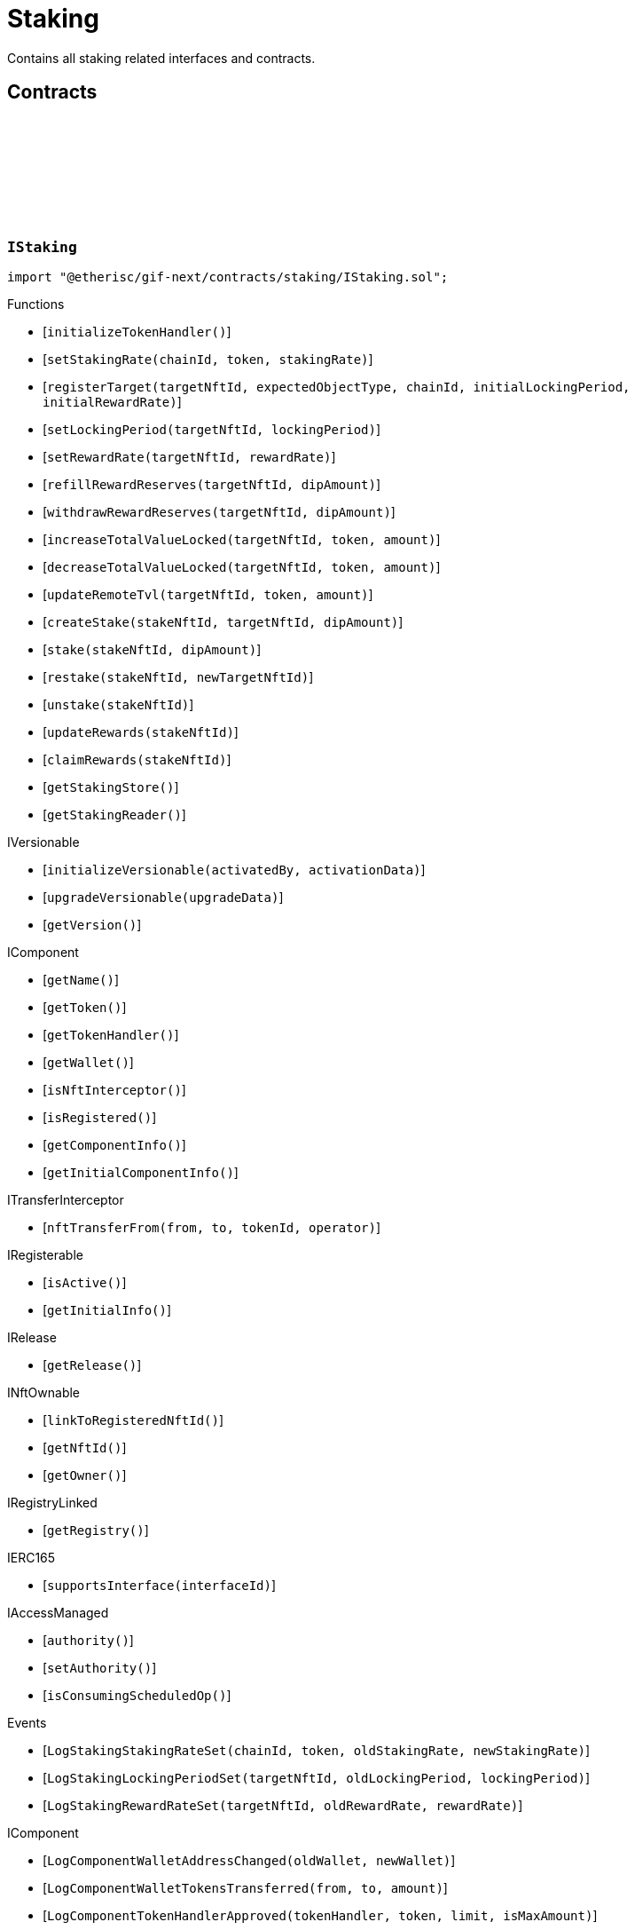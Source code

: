 :github-icon: pass:[<svg class="icon"><use href="#github-icon"/></svg>]
:xref-Staking-onlyStake-NftId-: xref:staking.adoc#Staking-onlyStake-NftId-
:xref-Staking-onlyTarget-NftId-: xref:staking.adoc#Staking-onlyTarget-NftId-
= Staking
 
Contains all staking related interfaces and contracts. 

== Contracts

:LogStakingStakingRateSet: pass:normal[xref:#IStaking-LogStakingStakingRateSet-uint256-address-UFixed-UFixed-[`++LogStakingStakingRateSet++`]]
:LogStakingLockingPeriodSet: pass:normal[xref:#IStaking-LogStakingLockingPeriodSet-NftId-Seconds-Seconds-[`++LogStakingLockingPeriodSet++`]]
:LogStakingRewardRateSet: pass:normal[xref:#IStaking-LogStakingRewardRateSet-NftId-UFixed-UFixed-[`++LogStakingRewardRateSet++`]]
:ErrorStakingNotStake: pass:normal[xref:#IStaking-ErrorStakingNotStake-NftId-[`++ErrorStakingNotStake++`]]
:ErrorStakingNotTarget: pass:normal[xref:#IStaking-ErrorStakingNotTarget-NftId-[`++ErrorStakingNotTarget++`]]
:ErrorStakingNotStakingOwner: pass:normal[xref:#IStaking-ErrorStakingNotStakingOwner--[`++ErrorStakingNotStakingOwner++`]]
:ErrorStakingNotNftOwner: pass:normal[xref:#IStaking-ErrorStakingNotNftOwner-NftId-[`++ErrorStakingNotNftOwner++`]]
:ErrorStakingNotRegistry: pass:normal[xref:#IStaking-ErrorStakingNotRegistry-address-[`++ErrorStakingNotRegistry++`]]
:ErrorStakingTokenNotRegistered: pass:normal[xref:#IStaking-ErrorStakingTokenNotRegistered-uint256-address-[`++ErrorStakingTokenNotRegistered++`]]
:ErrorStakingDipBalanceInsufficient: pass:normal[xref:#IStaking-ErrorStakingDipBalanceInsufficient-address-uint256-uint256-[`++ErrorStakingDipBalanceInsufficient++`]]
:ErrorStakingDipAllowanceInsufficient: pass:normal[xref:#IStaking-ErrorStakingDipAllowanceInsufficient-address-address-uint256-uint256-[`++ErrorStakingDipAllowanceInsufficient++`]]
:ErrorStakingStakingReaderStakingMismatch: pass:normal[xref:#IStaking-ErrorStakingStakingReaderStakingMismatch-address-[`++ErrorStakingStakingReaderStakingMismatch++`]]
:ErrorStakingTargetAlreadyRegistered: pass:normal[xref:#IStaking-ErrorStakingTargetAlreadyRegistered-NftId-[`++ErrorStakingTargetAlreadyRegistered++`]]
:ErrorStakingTargetNftIdZero: pass:normal[xref:#IStaking-ErrorStakingTargetNftIdZero--[`++ErrorStakingTargetNftIdZero++`]]
:ErrorStakingTargetTypeNotSupported: pass:normal[xref:#IStaking-ErrorStakingTargetTypeNotSupported-NftId-ObjectType-[`++ErrorStakingTargetTypeNotSupported++`]]
:ErrorStakingTargetUnexpectedObjectType: pass:normal[xref:#IStaking-ErrorStakingTargetUnexpectedObjectType-NftId-ObjectType-ObjectType-[`++ErrorStakingTargetUnexpectedObjectType++`]]
:ErrorStakingLockingPeriodTooShort: pass:normal[xref:#IStaking-ErrorStakingLockingPeriodTooShort-NftId-Seconds-Seconds-[`++ErrorStakingLockingPeriodTooShort++`]]
:ErrorStakingLockingPeriodTooLong: pass:normal[xref:#IStaking-ErrorStakingLockingPeriodTooLong-NftId-Seconds-Seconds-[`++ErrorStakingLockingPeriodTooLong++`]]
:ErrorStakingStakeLocked: pass:normal[xref:#IStaking-ErrorStakingStakeLocked-NftId-Timestamp-[`++ErrorStakingStakeLocked++`]]
:ErrorStakingRewardRateTooHigh: pass:normal[xref:#IStaking-ErrorStakingRewardRateTooHigh-NftId-UFixed-UFixed-[`++ErrorStakingRewardRateTooHigh++`]]
:ErrorStakingTargetNotFound: pass:normal[xref:#IStaking-ErrorStakingTargetNotFound-NftId-[`++ErrorStakingTargetNotFound++`]]
:ErrorStakingTargetTokenNotFound: pass:normal[xref:#IStaking-ErrorStakingTargetTokenNotFound-NftId-uint256-address-[`++ErrorStakingTargetTokenNotFound++`]]
:ErrorStakingTargetNotActive: pass:normal[xref:#IStaking-ErrorStakingTargetNotActive-NftId-[`++ErrorStakingTargetNotActive++`]]
:ErrorStakingStakeAmountZero: pass:normal[xref:#IStaking-ErrorStakingStakeAmountZero-NftId-[`++ErrorStakingStakeAmountZero++`]]
:StakeInfo: pass:normal[xref:#IStaking-StakeInfo[`++StakeInfo++`]]
:TargetInfo: pass:normal[xref:#IStaking-TargetInfo[`++TargetInfo++`]]
:initializeTokenHandler: pass:normal[xref:#IStaking-initializeTokenHandler--[`++initializeTokenHandler++`]]
:setStakingRate: pass:normal[xref:#IStaking-setStakingRate-uint256-address-UFixed-[`++setStakingRate++`]]
:registerTarget: pass:normal[xref:#IStaking-registerTarget-NftId-ObjectType-uint256-Seconds-UFixed-[`++registerTarget++`]]
:setLockingPeriod: pass:normal[xref:#IStaking-setLockingPeriod-NftId-Seconds-[`++setLockingPeriod++`]]
:setRewardRate: pass:normal[xref:#IStaking-setRewardRate-NftId-UFixed-[`++setRewardRate++`]]
:refillRewardReserves: pass:normal[xref:#IStaking-refillRewardReserves-NftId-Amount-[`++refillRewardReserves++`]]
:withdrawRewardReserves: pass:normal[xref:#IStaking-withdrawRewardReserves-NftId-Amount-[`++withdrawRewardReserves++`]]
:increaseTotalValueLocked: pass:normal[xref:#IStaking-increaseTotalValueLocked-NftId-address-Amount-[`++increaseTotalValueLocked++`]]
:decreaseTotalValueLocked: pass:normal[xref:#IStaking-decreaseTotalValueLocked-NftId-address-Amount-[`++decreaseTotalValueLocked++`]]
:updateRemoteTvl: pass:normal[xref:#IStaking-updateRemoteTvl-NftId-address-Amount-[`++updateRemoteTvl++`]]
:createStake: pass:normal[xref:#IStaking-createStake-NftId-NftId-Amount-[`++createStake++`]]
:stake: pass:normal[xref:#IStaking-stake-NftId-Amount-[`++stake++`]]
:restake: pass:normal[xref:#IStaking-restake-NftId-NftId-[`++restake++`]]
:unstake: pass:normal[xref:#IStaking-unstake-NftId-[`++unstake++`]]
:updateRewards: pass:normal[xref:#IStaking-updateRewards-NftId-[`++updateRewards++`]]
:claimRewards: pass:normal[xref:#IStaking-claimRewards-NftId-[`++claimRewards++`]]
:getStakingStore: pass:normal[xref:#IStaking-getStakingStore--[`++getStakingStore++`]]
:getStakingReader: pass:normal[xref:#IStaking-getStakingReader--[`++getStakingReader++`]]

[.contract]
[[IStaking]]
=== `++IStaking++` link:https://github.com/etherisc/gif-next/blob/develop/contracts/staking/IStaking.sol[{github-icon},role=heading-link]

[.hljs-theme-light.nopadding]
```solidity
import "@etherisc/gif-next/contracts/staking/IStaking.sol";
```

[.contract-index]
.Functions
--
* [`++initializeTokenHandler()++`]
* [`++setStakingRate(chainId, token, stakingRate)++`]
* [`++registerTarget(targetNftId, expectedObjectType, chainId, initialLockingPeriod, initialRewardRate)++`]
* [`++setLockingPeriod(targetNftId, lockingPeriod)++`]
* [`++setRewardRate(targetNftId, rewardRate)++`]
* [`++refillRewardReserves(targetNftId, dipAmount)++`]
* [`++withdrawRewardReserves(targetNftId, dipAmount)++`]
* [`++increaseTotalValueLocked(targetNftId, token, amount)++`]
* [`++decreaseTotalValueLocked(targetNftId, token, amount)++`]
* [`++updateRemoteTvl(targetNftId, token, amount)++`]
* [`++createStake(stakeNftId, targetNftId, dipAmount)++`]
* [`++stake(stakeNftId, dipAmount)++`]
* [`++restake(stakeNftId, newTargetNftId)++`]
* [`++unstake(stakeNftId)++`]
* [`++updateRewards(stakeNftId)++`]
* [`++claimRewards(stakeNftId)++`]
* [`++getStakingStore()++`]
* [`++getStakingReader()++`]

[.contract-subindex-inherited]
.IVersionable
* [`++initializeVersionable(activatedBy, activationData)++`]
* [`++upgradeVersionable(upgradeData)++`]
* [`++getVersion()++`]

[.contract-subindex-inherited]
.IComponent
* [`++getName()++`]
* [`++getToken()++`]
* [`++getTokenHandler()++`]
* [`++getWallet()++`]
* [`++isNftInterceptor()++`]
* [`++isRegistered()++`]
* [`++getComponentInfo()++`]
* [`++getInitialComponentInfo()++`]

[.contract-subindex-inherited]
.ITransferInterceptor
* [`++nftTransferFrom(from, to, tokenId, operator)++`]

[.contract-subindex-inherited]
.IRegisterable
* [`++isActive()++`]
* [`++getInitialInfo()++`]

[.contract-subindex-inherited]
.IRelease
* [`++getRelease()++`]

[.contract-subindex-inherited]
.INftOwnable
* [`++linkToRegisteredNftId()++`]
* [`++getNftId()++`]
* [`++getOwner()++`]

[.contract-subindex-inherited]
.IRegistryLinked
* [`++getRegistry()++`]

[.contract-subindex-inherited]
.IERC165
* [`++supportsInterface(interfaceId)++`]

[.contract-subindex-inherited]
.IAccessManaged
* [`++authority()++`]
* [`++setAuthority()++`]
* [`++isConsumingScheduledOp()++`]

--

[.contract-index]
.Events
--
* [`++LogStakingStakingRateSet(chainId, token, oldStakingRate, newStakingRate)++`]
* [`++LogStakingLockingPeriodSet(targetNftId, oldLockingPeriod, lockingPeriod)++`]
* [`++LogStakingRewardRateSet(targetNftId, oldRewardRate, rewardRate)++`]

[.contract-subindex-inherited]
.IVersionable

[.contract-subindex-inherited]
.IComponent
* [`++LogComponentWalletAddressChanged(oldWallet, newWallet)++`]
* [`++LogComponentWalletTokensTransferred(from, to, amount)++`]
* [`++LogComponentTokenHandlerApproved(tokenHandler, token, limit, isMaxAmount)++`]

[.contract-subindex-inherited]
.ITransferInterceptor

[.contract-subindex-inherited]
.IRegisterable

[.contract-subindex-inherited]
.IRelease

[.contract-subindex-inherited]
.INftOwnable

[.contract-subindex-inherited]
.IRegistryLinked

[.contract-subindex-inherited]
.IERC165

[.contract-subindex-inherited]
.IAccessManaged
* [`++AuthorityUpdated(authority)++`]

--

[.contract-item]
[[IStaking-initializeTokenHandler--]]
==== `[.contract-item-name]#++initializeTokenHandler++#++()++` [.item-kind]#external#

[.contract-item]
[[IStaking-setStakingRate-uint256-address-UFixed-]]
==== `[.contract-item-name]#++setStakingRate++#++(uint256 chainId, address token, UFixed stakingRate)++` [.item-kind]#external#

sets the rate that converts 1 token of total value locked into the
the required staked dip amount to back up the locked token value

[.contract-item]
[[IStaking-registerTarget-NftId-ObjectType-uint256-Seconds-UFixed-]]
==== `[.contract-item-name]#++registerTarget++#++(NftId targetNftId, ObjectType expectedObjectType, uint256 chainId, Seconds initialLockingPeriod, UFixed initialRewardRate)++` [.item-kind]#external#

[.contract-item]
[[IStaking-setLockingPeriod-NftId-Seconds-]]
==== `[.contract-item-name]#++setLockingPeriod++#++(NftId targetNftId, Seconds lockingPeriod)++` [.item-kind]#external#

set the stake locking period to the specified duration.
permissioned: only the staking service may call this function

[.contract-item]
[[IStaking-setRewardRate-NftId-UFixed-]]
==== `[.contract-item-name]#++setRewardRate++#++(NftId targetNftId, UFixed rewardRate)++` [.item-kind]#external#

update the target specific reward rate.
permissioned: only the staking service may call this function

[.contract-item]
[[IStaking-refillRewardReserves-NftId-Amount-]]
==== `[.contract-item-name]#++refillRewardReserves++#++(NftId targetNftId, Amount dipAmount) → Amount newBalance++` [.item-kind]#external#

(re)fills the staking reward reserves for the specified target
unpermissioned: anybody may fill up staking reward reserves

[.contract-item]
[[IStaking-withdrawRewardReserves-NftId-Amount-]]
==== `[.contract-item-name]#++withdrawRewardReserves++#++(NftId targetNftId, Amount dipAmount) → Amount newBalance++` [.item-kind]#external#

defunds the staking reward reserves for the specified target
permissioned: only the staking service may call this function

[.contract-item]
[[IStaking-increaseTotalValueLocked-NftId-address-Amount-]]
==== `[.contract-item-name]#++increaseTotalValueLocked++#++(NftId targetNftId, address token, Amount amount) → Amount newBalance++` [.item-kind]#external#

increases the total value locked amount for the specified target by the provided token amount.
function is called when a new policy is collateralized.
function restricted to the pool service.

[.contract-item]
[[IStaking-decreaseTotalValueLocked-NftId-address-Amount-]]
==== `[.contract-item-name]#++decreaseTotalValueLocked++#++(NftId targetNftId, address token, Amount amount) → Amount newBalance++` [.item-kind]#external#

decreases the total value locked amount for the specified target by the provided token amount.
function is called when a new policy is closed or payouts are executed.
function restricted to the pool service.

[.contract-item]
[[IStaking-updateRemoteTvl-NftId-address-Amount-]]
==== `[.contract-item-name]#++updateRemoteTvl++#++(NftId targetNftId, address token, Amount amount)++` [.item-kind]#external#

[.contract-item]
[[IStaking-createStake-NftId-NftId-Amount-]]
==== `[.contract-item-name]#++createStake++#++(NftId stakeNftId, NftId targetNftId, Amount dipAmount)++` [.item-kind]#external#

creat a new stake info object
permissioned: only staking service may call this function.

[.contract-item]
[[IStaking-stake-NftId-Amount-]]
==== `[.contract-item-name]#++stake++#++(NftId stakeNftId, Amount dipAmount) → Amount stakeBalance++` [.item-kind]#external#

increase the staked dip by dipAmount for the specified stake.
staking rewards are updated and added to the staked dips as well.
the function returns the new total amount of staked dips.

[.contract-item]
[[IStaking-restake-NftId-NftId-]]
==== `[.contract-item-name]#++restake++#++(NftId stakeNftId, NftId newTargetNftId) → NftId newStakeNftId++` [.item-kind]#external#

restakes the dips to a new target.
the sum of the staked dips and the accumulated rewards will be restaked.
permissioned: only staking service may call this function.

[.contract-item]
[[IStaking-unstake-NftId-]]
==== `[.contract-item-name]#++unstake++#++(NftId stakeNftId) → Amount unstakedAmount, Amount rewardsClaimedAmount++` [.item-kind]#external#

retuns the specified amount of dips to the holder of the specified stake nft.
if dipAmount is set to Amount.max() all staked dips and all rewards are transferred to 
permissioned: only staking service may call this function.

[.contract-item]
[[IStaking-updateRewards-NftId-]]
==== `[.contract-item-name]#++updateRewards++#++(NftId stakeNftId)++` [.item-kind]#external#

update stake rewards for current time.
may be called before an announement of a decrease of a reward rate reduction.
calling this functions ensures that reward balance is updated using the current (higher) reward rate.
unpermissioned.

[.contract-item]
[[IStaking-claimRewards-NftId-]]
==== `[.contract-item-name]#++claimRewards++#++(NftId stakeNftId) → Amount rewardsClaimedAmount++` [.item-kind]#external#

transfers all rewards accumulated so far to the holder of the specified stake nft.
permissioned: only staking service may call this function.

[.contract-item]
[[IStaking-getStakingStore--]]
==== `[.contract-item-name]#++getStakingStore++#++() → contract StakingStore stakingStore++` [.item-kind]#external#

[.contract-item]
[[IStaking-getStakingReader--]]
==== `[.contract-item-name]#++getStakingReader++#++() → contract StakingReader reader++` [.item-kind]#external#

[.contract-item]
[[IStaking-LogStakingStakingRateSet-uint256-address-UFixed-UFixed-]]
==== `[.contract-item-name]#++LogStakingStakingRateSet++#++(uint256 chainId, address token, UFixed oldStakingRate, UFixed newStakingRate)++` [.item-kind]#event#

[.contract-item]
[[IStaking-LogStakingLockingPeriodSet-NftId-Seconds-Seconds-]]
==== `[.contract-item-name]#++LogStakingLockingPeriodSet++#++(NftId targetNftId, Seconds oldLockingPeriod, Seconds lockingPeriod)++` [.item-kind]#event#

[.contract-item]
[[IStaking-LogStakingRewardRateSet-NftId-UFixed-UFixed-]]
==== `[.contract-item-name]#++LogStakingRewardRateSet++#++(NftId targetNftId, UFixed oldRewardRate, UFixed rewardRate)++` [.item-kind]#event#

:LogStakingServiceProtocolTargetRegistered: pass:normal[xref:#IStakingService-LogStakingServiceProtocolTargetRegistered-NftId-[`++LogStakingServiceProtocolTargetRegistered++`]]
:LogStakingServiceInstanceTargetRegistered: pass:normal[xref:#IStakingService-LogStakingServiceInstanceTargetRegistered-NftId-uint256-[`++LogStakingServiceInstanceTargetRegistered++`]]
:LogStakingServiceLockingPeriodSet: pass:normal[xref:#IStakingService-LogStakingServiceLockingPeriodSet-NftId-Seconds-Seconds-[`++LogStakingServiceLockingPeriodSet++`]]
:LogStakingServiceRewardRateSet: pass:normal[xref:#IStakingService-LogStakingServiceRewardRateSet-NftId-UFixed-UFixed-[`++LogStakingServiceRewardRateSet++`]]
:LogStakingServiceRewardReservesIncreased: pass:normal[xref:#IStakingService-LogStakingServiceRewardReservesIncreased-NftId-address-Amount-Amount-[`++LogStakingServiceRewardReservesIncreased++`]]
:LogStakingServiceRewardReservesDecreased: pass:normal[xref:#IStakingService-LogStakingServiceRewardReservesDecreased-NftId-address-Amount-Amount-[`++LogStakingServiceRewardReservesDecreased++`]]
:LogStakingServiceStakeCreated: pass:normal[xref:#IStakingService-LogStakingServiceStakeCreated-NftId-NftId-address-Amount-[`++LogStakingServiceStakeCreated++`]]
:LogStakingServiceStakeIncreased: pass:normal[xref:#IStakingService-LogStakingServiceStakeIncreased-NftId-address-Amount-Amount-[`++LogStakingServiceStakeIncreased++`]]
:LogStakingServiceUnstaked: pass:normal[xref:#IStakingService-LogStakingServiceUnstaked-NftId-address-Amount-[`++LogStakingServiceUnstaked++`]]
:LogStakingServiceRewardsUpdated: pass:normal[xref:#IStakingService-LogStakingServiceRewardsUpdated-NftId-[`++LogStakingServiceRewardsUpdated++`]]
:LogStakingServiceRewardsClaimed: pass:normal[xref:#IStakingService-LogStakingServiceRewardsClaimed-NftId-address-Amount-[`++LogStakingServiceRewardsClaimed++`]]
:ErrorStakingServiceNotStaking: pass:normal[xref:#IStakingService-ErrorStakingServiceNotStaking-address-[`++ErrorStakingServiceNotStaking++`]]
:ErrorStakingServiceNotSupportingIStaking: pass:normal[xref:#IStakingService-ErrorStakingServiceNotSupportingIStaking-address-[`++ErrorStakingServiceNotSupportingIStaking++`]]
:ErrorStakingServiceZeroTargetNftId: pass:normal[xref:#IStakingService-ErrorStakingServiceZeroTargetNftId--[`++ErrorStakingServiceZeroTargetNftId++`]]
:ErrorStakingServiceNotTargetNftId: pass:normal[xref:#IStakingService-ErrorStakingServiceNotTargetNftId-NftId-[`++ErrorStakingServiceNotTargetNftId++`]]
:ErrorStakingServiceNotActiveTargetNftId: pass:normal[xref:#IStakingService-ErrorStakingServiceNotActiveTargetNftId-NftId-[`++ErrorStakingServiceNotActiveTargetNftId++`]]
:ErrorStakingServiceDipBalanceInsufficient: pass:normal[xref:#IStakingService-ErrorStakingServiceDipBalanceInsufficient-NftId-uint256-uint256-[`++ErrorStakingServiceDipBalanceInsufficient++`]]
:ErrorStakingServiceDipAllowanceInsufficient: pass:normal[xref:#IStakingService-ErrorStakingServiceDipAllowanceInsufficient-NftId-address-uint256-uint256-[`++ErrorStakingServiceDipAllowanceInsufficient++`]]
:createInstanceTarget: pass:normal[xref:#IStakingService-createInstanceTarget-NftId-Seconds-UFixed-[`++createInstanceTarget++`]]
:setInstanceLockingPeriod: pass:normal[xref:#IStakingService-setInstanceLockingPeriod-NftId-Seconds-[`++setInstanceLockingPeriod++`]]
:setInstanceRewardRate: pass:normal[xref:#IStakingService-setInstanceRewardRate-NftId-UFixed-[`++setInstanceRewardRate++`]]
:refillInstanceRewardReserves: pass:normal[xref:#IStakingService-refillInstanceRewardReserves-NftId-address-Amount-[`++refillInstanceRewardReserves++`]]
:refillRewardReservesBySender: pass:normal[xref:#IStakingService-refillRewardReservesBySender-NftId-Amount-[`++refillRewardReservesBySender++`]]
:withdrawInstanceRewardReserves: pass:normal[xref:#IStakingService-withdrawInstanceRewardReserves-NftId-Amount-[`++withdrawInstanceRewardReserves++`]]
:create: pass:normal[xref:#IStakingService-create-NftId-Amount-[`++create++`]]
:stake: pass:normal[xref:#IStakingService-stake-NftId-Amount-[`++stake++`]]
:restakeToNewTarget: pass:normal[xref:#IStakingService-restakeToNewTarget-NftId-NftId-[`++restakeToNewTarget++`]]
:updateRewards: pass:normal[xref:#IStakingService-updateRewards-NftId-[`++updateRewards++`]]
:claimRewards: pass:normal[xref:#IStakingService-claimRewards-NftId-[`++claimRewards++`]]
:unstake: pass:normal[xref:#IStakingService-unstake-NftId-[`++unstake++`]]
:setTotalValueLocked: pass:normal[xref:#IStakingService-setTotalValueLocked-NftId-address-Amount-[`++setTotalValueLocked++`]]
:getDipToken: pass:normal[xref:#IStakingService-getDipToken--[`++getDipToken++`]]
:getTokenHandler: pass:normal[xref:#IStakingService-getTokenHandler--[`++getTokenHandler++`]]
:getStaking: pass:normal[xref:#IStakingService-getStaking--[`++getStaking++`]]

[.contract]
[[IStakingService]]
=== `++IStakingService++` link:https://github.com/etherisc/gif-next/blob/develop/contracts/staking/IStakingService.sol[{github-icon},role=heading-link]

[.hljs-theme-light.nopadding]
```solidity
import "@etherisc/gif-next/contracts/staking/IStakingService.sol";
```

[.contract-index]
.Functions
--
* [`++createInstanceTarget(targetNftId, initialLockingPeriod, initialRewardRate)++`]
* [`++setInstanceLockingPeriod(instanceNftId, lockingPeriod)++`]
* [`++setInstanceRewardRate(instanceNftId, rewardRate)++`]
* [`++refillInstanceRewardReserves(instanceNftId, rewardProvider, dipAmount)++`]
* [`++refillRewardReservesBySender(targetNftId, dipAmount)++`]
* [`++withdrawInstanceRewardReserves(instanceNftId, dipAmount)++`]
* [`++create(targetNftId, amount)++`]
* [`++stake(stakeNftId, amount)++`]
* [`++restakeToNewTarget(stakeNftId, newTargetNftId)++`]
* [`++updateRewards(stakeNftId)++`]
* [`++claimRewards(stakeNftId)++`]
* [`++unstake(stakeNftId)++`]
* [`++setTotalValueLocked(targetNftId, token, amount)++`]
* [`++getDipToken()++`]
* [`++getTokenHandler()++`]
* [`++getStaking()++`]

[.contract-subindex-inherited]
.IService
* [`++getDomain()++`]
* [`++getRoleId()++`]

[.contract-subindex-inherited]
.IVersionable
* [`++initializeVersionable(activatedBy, activationData)++`]
* [`++upgradeVersionable(upgradeData)++`]
* [`++getVersion()++`]

[.contract-subindex-inherited]
.IRegisterable
* [`++isActive()++`]
* [`++getInitialInfo()++`]

[.contract-subindex-inherited]
.IRelease
* [`++getRelease()++`]

[.contract-subindex-inherited]
.INftOwnable
* [`++linkToRegisteredNftId()++`]
* [`++getNftId()++`]
* [`++getOwner()++`]

[.contract-subindex-inherited]
.IRegistryLinked
* [`++getRegistry()++`]

[.contract-subindex-inherited]
.IERC165
* [`++supportsInterface(interfaceId)++`]

[.contract-subindex-inherited]
.IAccessManaged
* [`++authority()++`]
* [`++setAuthority()++`]
* [`++isConsumingScheduledOp()++`]

--

[.contract-index]
.Events
--
* [`++LogStakingServiceProtocolTargetRegistered(protocolNftId)++`]
* [`++LogStakingServiceInstanceTargetRegistered(instanceNftId, chainId)++`]
* [`++LogStakingServiceLockingPeriodSet(targetNftId, oldLockingDuration, lockingDuration)++`]
* [`++LogStakingServiceRewardRateSet(targetNftId, oldRewardRate, rewardRate)++`]
* [`++LogStakingServiceRewardReservesIncreased(targetNftId, rewardProvider, dipAmount, newBalance)++`]
* [`++LogStakingServiceRewardReservesDecreased(targetNftId, targetOwner, dipAmount, newBalance)++`]
* [`++LogStakingServiceStakeCreated(stakeNftId, targetNftId, owner, stakedAmount)++`]
* [`++LogStakingServiceStakeIncreased(stakeNftId, owner, stakedAmount, stakeBalance)++`]
* [`++LogStakingServiceUnstaked(stakeNftId, stakeOwner, totalAmount)++`]
* [`++LogStakingServiceRewardsUpdated(stakeNftId)++`]
* [`++LogStakingServiceRewardsClaimed(stakeNftId, stakeOwner, rewardsClaimedAmount)++`]

[.contract-subindex-inherited]
.IService

[.contract-subindex-inherited]
.IVersionable

[.contract-subindex-inherited]
.IRegisterable

[.contract-subindex-inherited]
.IRelease

[.contract-subindex-inherited]
.INftOwnable

[.contract-subindex-inherited]
.IRegistryLinked

[.contract-subindex-inherited]
.IERC165

[.contract-subindex-inherited]
.IAccessManaged
* [`++AuthorityUpdated(authority)++`]

--

[.contract-item]
[[IStakingService-createInstanceTarget-NftId-Seconds-UFixed-]]
==== `[.contract-item-name]#++createInstanceTarget++#++(NftId targetNftId, Seconds initialLockingPeriod, UFixed initialRewardRate)++` [.item-kind]#external#

creates/registers an on-chain instance staking target.
function granted to instance service

[.contract-item]
[[IStakingService-setInstanceLockingPeriod-NftId-Seconds-]]
==== `[.contract-item-name]#++setInstanceLockingPeriod++#++(NftId instanceNftId, Seconds lockingPeriod)++` [.item-kind]#external#

Set the instance stake locking period to the specified duration.
Permissioned: Only owner of the specified target.

[.contract-item]
[[IStakingService-setInstanceRewardRate-NftId-UFixed-]]
==== `[.contract-item-name]#++setInstanceRewardRate++#++(NftId instanceNftId, UFixed rewardRate)++` [.item-kind]#external#

Set the instance reward rate to the specified value.
Permissioned: Only owner of the specified target.

[.contract-item]
[[IStakingService-refillInstanceRewardReserves-NftId-address-Amount-]]
==== `[.contract-item-name]#++refillInstanceRewardReserves++#++(NftId instanceNftId, address rewardProvider, Amount dipAmount) → Amount newBalance++` [.item-kind]#external#

(Re)fills the staking reward reserves for the specified target using the dips provided by the reward provider.
unpermissioned: anybody may fill up staking reward reserves

[.contract-item]
[[IStakingService-refillRewardReservesBySender-NftId-Amount-]]
==== `[.contract-item-name]#++refillRewardReservesBySender++#++(NftId targetNftId, Amount dipAmount) → Amount newBalance++` [.item-kind]#external#

(Re)fills the staking reward reserves for the specified target using the dips provided by the sender
unpermissioned: anybody may fill up staking reward reserves

[.contract-item]
[[IStakingService-withdrawInstanceRewardReserves-NftId-Amount-]]
==== `[.contract-item-name]#++withdrawInstanceRewardReserves++#++(NftId instanceNftId, Amount dipAmount) → Amount newBalance++` [.item-kind]#external#

Defunds the staking reward reserves for the specified target
Permissioned: only the target owner may call this function

[.contract-item]
[[IStakingService-create-NftId-Amount-]]
==== `[.contract-item-name]#++create++#++(NftId targetNftId, Amount amount) → NftId stakeNftId++` [.item-kind]#external#

create a new stake with amount DIP to the specified target
returns the id of the newly minted stake nft
permissionless function

[.contract-item]
[[IStakingService-stake-NftId-Amount-]]
==== `[.contract-item-name]#++stake++#++(NftId stakeNftId, Amount amount)++` [.item-kind]#external#

increase an existing stake by amount DIP
updates and restakes the staking reward amount
function restricted to the current stake owner

[.contract-item]
[[IStakingService-restakeToNewTarget-NftId-NftId-]]
==== `[.contract-item-name]#++restakeToNewTarget++#++(NftId stakeNftId, NftId newTargetNftId) → NftId newStakeNftId++` [.item-kind]#external#

re-stakes the current staked DIP as well as all accumulated rewards to the new stake target.
all related stakes and all accumulated reward DIP are transferred to the current stake holder
function restricted to the current stake owner

[.contract-item]
[[IStakingService-updateRewards-NftId-]]
==== `[.contract-item-name]#++updateRewards++#++(NftId stakeNftId)++` [.item-kind]#external#

updates the reward balance of the stake using the current reward rate.

[.contract-item]
[[IStakingService-claimRewards-NftId-]]
==== `[.contract-item-name]#++claimRewards++#++(NftId stakeNftId)++` [.item-kind]#external#

claims all available rewards.

[.contract-item]
[[IStakingService-unstake-NftId-]]
==== `[.contract-item-name]#++unstake++#++(NftId stakeNftId)++` [.item-kind]#external#

unstakes all dips (stakes and rewards) of an existing stake.
function restricted to the current stake owner

[.contract-item]
[[IStakingService-setTotalValueLocked-NftId-address-Amount-]]
==== `[.contract-item-name]#++setTotalValueLocked++#++(NftId targetNftId, address token, Amount amount)++` [.item-kind]#external#

sets total value locked data for a target contract on a different chain.
this is done via CCIP (cross chain communication)

[.contract-item]
[[IStakingService-getDipToken--]]
==== `[.contract-item-name]#++getDipToken++#++() → contract IERC20Metadata dip++` [.item-kind]#external#

[.contract-item]
[[IStakingService-getTokenHandler--]]
==== `[.contract-item-name]#++getTokenHandler++#++() → contract TokenHandler tokenHandler++` [.item-kind]#external#

[.contract-item]
[[IStakingService-getStaking--]]
==== `[.contract-item-name]#++getStaking++#++() → contract IStaking staking++` [.item-kind]#external#

[.contract-item]
[[IStakingService-LogStakingServiceProtocolTargetRegistered-NftId-]]
==== `[.contract-item-name]#++LogStakingServiceProtocolTargetRegistered++#++(NftId protocolNftId)++` [.item-kind]#event#

[.contract-item]
[[IStakingService-LogStakingServiceInstanceTargetRegistered-NftId-uint256-]]
==== `[.contract-item-name]#++LogStakingServiceInstanceTargetRegistered++#++(NftId instanceNftId, uint256 chainId)++` [.item-kind]#event#

[.contract-item]
[[IStakingService-LogStakingServiceLockingPeriodSet-NftId-Seconds-Seconds-]]
==== `[.contract-item-name]#++LogStakingServiceLockingPeriodSet++#++(NftId targetNftId, Seconds oldLockingDuration, Seconds lockingDuration)++` [.item-kind]#event#

[.contract-item]
[[IStakingService-LogStakingServiceRewardRateSet-NftId-UFixed-UFixed-]]
==== `[.contract-item-name]#++LogStakingServiceRewardRateSet++#++(NftId targetNftId, UFixed oldRewardRate, UFixed rewardRate)++` [.item-kind]#event#

[.contract-item]
[[IStakingService-LogStakingServiceRewardReservesIncreased-NftId-address-Amount-Amount-]]
==== `[.contract-item-name]#++LogStakingServiceRewardReservesIncreased++#++(NftId targetNftId, address rewardProvider, Amount dipAmount, Amount newBalance)++` [.item-kind]#event#

[.contract-item]
[[IStakingService-LogStakingServiceRewardReservesDecreased-NftId-address-Amount-Amount-]]
==== `[.contract-item-name]#++LogStakingServiceRewardReservesDecreased++#++(NftId targetNftId, address targetOwner, Amount dipAmount, Amount newBalance)++` [.item-kind]#event#

[.contract-item]
[[IStakingService-LogStakingServiceStakeCreated-NftId-NftId-address-Amount-]]
==== `[.contract-item-name]#++LogStakingServiceStakeCreated++#++(NftId stakeNftId, NftId targetNftId, address owner, Amount stakedAmount)++` [.item-kind]#event#

[.contract-item]
[[IStakingService-LogStakingServiceStakeIncreased-NftId-address-Amount-Amount-]]
==== `[.contract-item-name]#++LogStakingServiceStakeIncreased++#++(NftId stakeNftId, address owner, Amount stakedAmount, Amount stakeBalance)++` [.item-kind]#event#

[.contract-item]
[[IStakingService-LogStakingServiceUnstaked-NftId-address-Amount-]]
==== `[.contract-item-name]#++LogStakingServiceUnstaked++#++(NftId stakeNftId, address stakeOwner, Amount totalAmount)++` [.item-kind]#event#

[.contract-item]
[[IStakingService-LogStakingServiceRewardsUpdated-NftId-]]
==== `[.contract-item-name]#++LogStakingServiceRewardsUpdated++#++(NftId stakeNftId)++` [.item-kind]#event#

[.contract-item]
[[IStakingService-LogStakingServiceRewardsClaimed-NftId-address-Amount-]]
==== `[.contract-item-name]#++LogStakingServiceRewardsClaimed++#++(NftId stakeNftId, address stakeOwner, Amount rewardsClaimedAmount)++` [.item-kind]#event#

:CONTRACT_NAME: pass:normal[xref:#Staking-CONTRACT_NAME-string[`++CONTRACT_NAME++`]]
:STAKING_LOCATION_V1: pass:normal[xref:#Staking-STAKING_LOCATION_V1-bytes32[`++STAKING_LOCATION_V1++`]]
:StakingStorage: pass:normal[xref:#Staking-StakingStorage[`++StakingStorage++`]]
:onlyStake: pass:normal[xref:#Staking-onlyStake-NftId-[`++onlyStake++`]]
:onlyTarget: pass:normal[xref:#Staking-onlyTarget-NftId-[`++onlyTarget++`]]
:initializeTokenHandler: pass:normal[xref:#Staking-initializeTokenHandler--[`++initializeTokenHandler++`]]
:approveTokenHandler: pass:normal[xref:#Staking-approveTokenHandler-contract-IERC20Metadata-Amount-[`++approveTokenHandler++`]]
:setStakingReader: pass:normal[xref:#Staking-setStakingReader-contract-StakingReader-[`++setStakingReader++`]]
:setStakingRate: pass:normal[xref:#Staking-setStakingRate-uint256-address-UFixed-[`++setStakingRate++`]]
:registerTarget: pass:normal[xref:#Staking-registerTarget-NftId-ObjectType-uint256-Seconds-UFixed-[`++registerTarget++`]]
:setLockingPeriod: pass:normal[xref:#Staking-setLockingPeriod-NftId-Seconds-[`++setLockingPeriod++`]]
:setRewardRate: pass:normal[xref:#Staking-setRewardRate-NftId-UFixed-[`++setRewardRate++`]]
:refillRewardReserves: pass:normal[xref:#Staking-refillRewardReserves-NftId-Amount-[`++refillRewardReserves++`]]
:withdrawRewardReserves: pass:normal[xref:#Staking-withdrawRewardReserves-NftId-Amount-[`++withdrawRewardReserves++`]]
:increaseTotalValueLocked: pass:normal[xref:#Staking-increaseTotalValueLocked-NftId-address-Amount-[`++increaseTotalValueLocked++`]]
:decreaseTotalValueLocked: pass:normal[xref:#Staking-decreaseTotalValueLocked-NftId-address-Amount-[`++decreaseTotalValueLocked++`]]
:registerRemoteTarget: pass:normal[xref:#Staking-registerRemoteTarget-NftId-struct-IStaking-TargetInfo-[`++registerRemoteTarget++`]]
:updateRemoteTvl: pass:normal[xref:#Staking-updateRemoteTvl-NftId-address-Amount-[`++updateRemoteTvl++`]]
:createStake: pass:normal[xref:#Staking-createStake-NftId-NftId-Amount-[`++createStake++`]]
:stake: pass:normal[xref:#Staking-stake-NftId-Amount-[`++stake++`]]
:restake: pass:normal[xref:#Staking-restake-NftId-NftId-[`++restake++`]]
:updateRewards: pass:normal[xref:#Staking-updateRewards-NftId-[`++updateRewards++`]]
:claimRewards: pass:normal[xref:#Staking-claimRewards-NftId-[`++claimRewards++`]]
:unstake: pass:normal[xref:#Staking-unstake-NftId-[`++unstake++`]]
:getStakingReader: pass:normal[xref:#Staking-getStakingReader--[`++getStakingReader++`]]
:getStakingStore: pass:normal[xref:#Staking-getStakingStore--[`++getStakingStore++`]]
:getTokenRegistryAddress: pass:normal[xref:#Staking-getTokenRegistryAddress--[`++getTokenRegistryAddress++`]]
:getTokenHandler: pass:normal[xref:#Staking-getTokenHandler--[`++getTokenHandler++`]]
:getRelease: pass:normal[xref:#Staking-getRelease--[`++getRelease++`]]
:getVersion: pass:normal[xref:#Staking-getVersion--[`++getVersion++`]]
:_updateRewards: pass:normal[xref:#Staking-_updateRewards-contract-StakingReader-contract-StakingStore-NftId-[`++_updateRewards++`]]
:_approveTokenHandler: pass:normal[xref:#Staking-_approveTokenHandler-contract-IERC20Metadata-Amount-[`++_approveTokenHandler++`]]
:_initialize: pass:normal[xref:#Staking-_initialize-address-bytes-[`++_initialize++`]]

[.contract]
[[Staking]]
=== `++Staking++` link:https://github.com/etherisc/gif-next/blob/develop/contracts/staking/Staking.sol[{github-icon},role=heading-link]

[.hljs-theme-light.nopadding]
```solidity
import "@etherisc/gif-next/contracts/staking/Staking.sol";
```

[.contract-index]
.Modifiers
--
* {xref-Staking-onlyStake-NftId-}[`++onlyStake(stakeNftId)++`]
* {xref-Staking-onlyTarget-NftId-}[`++onlyTarget(targetNftId)++`]
--

[.contract-index]
.Functions
--
* [`++initializeTokenHandler()++`]
* [`++approveTokenHandler(token, amount)++`]
* [`++setStakingReader(stakingReader)++`]
* [`++setStakingRate(chainId, token, stakingRate)++`]
* [`++registerTarget(targetNftId, expectedObjectType, chainId, initialLockingPeriod, initialRewardRate)++`]
* [`++setLockingPeriod(targetNftId, lockingPeriod)++`]
* [`++setRewardRate(targetNftId, rewardRate)++`]
* [`++refillRewardReserves(targetNftId, dipAmount)++`]
* [`++withdrawRewardReserves(targetNftId, dipAmount)++`]
* [`++increaseTotalValueLocked(targetNftId, token, amount)++`]
* [`++decreaseTotalValueLocked(targetNftId, token, amount)++`]
* [`++registerRemoteTarget(targetNftId, targetInfo)++`]
* [`++updateRemoteTvl(targetNftId, token, amount)++`]
* [`++createStake(stakeNftId, targetNftId, stakeAmount)++`]
* [`++stake(stakeNftId, stakeAmount)++`]
* [`++restake(stakeNftId, newTargetNftId)++`]
* [`++updateRewards(stakeNftId)++`]
* [`++claimRewards(stakeNftId)++`]
* [`++unstake(stakeNftId)++`]
* [`++getStakingReader()++`]
* [`++getStakingStore()++`]
* [`++getTokenRegistryAddress()++`]
* [`++getTokenHandler()++`]
* [`++getRelease()++`]
* [`++getVersion()++`]
* [`++_updateRewards(reader, store, stakeNftId)++`]
* [`++_approveTokenHandler(token, amount)++`]
* [`++_initialize(owner, data)++`]

[.contract-subindex-inherited]
.IStaking

[.contract-subindex-inherited]
.Versionable
* [`++initializeVersionable(activatedBy, data)++`]
* [`++upgradeVersionable(data)++`]
* [`++_upgrade(data)++`]

[.contract-subindex-inherited]
.IVersionable

[.contract-subindex-inherited]
.Component
* [`++_initializeComponent(authority, registry, parentNftId, name, token, componentType, isInterceptor, initialOwner, registryData, componentData)++`]
* [`++nftTransferFrom(from, to, tokenId, operator)++`]
* [`++getWallet()++`]
* [`++getToken()++`]
* [`++getName()++`]
* [`++getComponentInfo()++`]
* [`++getInitialComponentInfo()++`]
* [`++isNftInterceptor()++`]
* [`++isRegistered()++`]
* [`++_nftTransferFrom(from, to, tokenId, operator)++`]
* [`++_setWallet(newWallet)++`]
* [`++_setLocked(locked)++`]
* [`++_getComponentInfo()++`]
* [`++_getServiceAddress(domain)++`]

[.contract-subindex-inherited]
.IComponent

[.contract-subindex-inherited]
.ITransferInterceptor

[.contract-subindex-inherited]
.Registerable
* [`++__Registerable_init(authority, registry, parentNftId, objectType, isInterceptor, initialOwner, data)++`]
* [`++isActive()++`]
* [`++getInitialInfo()++`]

[.contract-subindex-inherited]
.IRegisterable

[.contract-subindex-inherited]
.IRelease

[.contract-subindex-inherited]
.NftOwnable
* [`++_checkNftType(nftId, expectedObjectType)++`]
* [`++__NftOwnable_init(registry, initialOwner)++`]
* [`++linkToRegisteredNftId()++`]
* [`++getNftId()++`]
* [`++getOwner()++`]
* [`++_linkToNftOwnable(nftOwnableAddress)++`]

[.contract-subindex-inherited]
.INftOwnable

[.contract-subindex-inherited]
.RegistryLinked
* [`++__RegistryLinked_init(registry)++`]
* [`++getRegistry()++`]

[.contract-subindex-inherited]
.IRegistryLinked

[.contract-subindex-inherited]
.InitializableERC165
* [`++_initializeERC165()++`]
* [`++_registerInterface(interfaceId)++`]
* [`++supportsInterface(interfaceId)++`]

[.contract-subindex-inherited]
.IERC165

[.contract-subindex-inherited]
.AccessManagedUpgradeable
* [`++__AccessManaged_init(initialAuthority)++`]
* [`++__AccessManaged_init_unchained(initialAuthority)++`]
* [`++authority()++`]
* [`++setAuthority(newAuthority)++`]
* [`++isConsumingScheduledOp()++`]
* [`++_setAuthority(newAuthority)++`]
* [`++_checkCanCall(caller, data)++`]

[.contract-subindex-inherited]
.IAccessManaged

[.contract-subindex-inherited]
.ContextUpgradeable
* [`++__Context_init()++`]
* [`++__Context_init_unchained()++`]
* [`++_msgSender()++`]
* [`++_msgData()++`]
* [`++_contextSuffixLength()++`]

[.contract-subindex-inherited]
.Initializable
* [`++_checkInitializing()++`]
* [`++_disableInitializers()++`]
* [`++_getInitializedVersion()++`]
* [`++_isInitializing()++`]

--

[.contract-index]
.Events
--

[.contract-subindex-inherited]
.IStaking
* [`++LogStakingStakingRateSet(chainId, token, oldStakingRate, newStakingRate)++`]
* [`++LogStakingLockingPeriodSet(targetNftId, oldLockingPeriod, lockingPeriod)++`]
* [`++LogStakingRewardRateSet(targetNftId, oldRewardRate, rewardRate)++`]

[.contract-subindex-inherited]
.Versionable

[.contract-subindex-inherited]
.IVersionable

[.contract-subindex-inherited]
.Component

[.contract-subindex-inherited]
.IComponent
* [`++LogComponentWalletAddressChanged(oldWallet, newWallet)++`]
* [`++LogComponentWalletTokensTransferred(from, to, amount)++`]
* [`++LogComponentTokenHandlerApproved(tokenHandler, token, limit, isMaxAmount)++`]

[.contract-subindex-inherited]
.ITransferInterceptor

[.contract-subindex-inherited]
.Registerable

[.contract-subindex-inherited]
.IRegisterable

[.contract-subindex-inherited]
.IRelease

[.contract-subindex-inherited]
.NftOwnable

[.contract-subindex-inherited]
.INftOwnable

[.contract-subindex-inherited]
.RegistryLinked

[.contract-subindex-inherited]
.IRegistryLinked

[.contract-subindex-inherited]
.InitializableERC165

[.contract-subindex-inherited]
.IERC165

[.contract-subindex-inherited]
.AccessManagedUpgradeable

[.contract-subindex-inherited]
.IAccessManaged
* [`++AuthorityUpdated(authority)++`]

[.contract-subindex-inherited]
.ContextUpgradeable

[.contract-subindex-inherited]
.Initializable
* [`++Initialized(version)++`]

--

[.contract-item]
[[Staking-onlyStake-NftId-]]
==== `[.contract-item-name]#++onlyStake++#++(NftId stakeNftId)++` [.item-kind]#modifier#

[.contract-item]
[[Staking-onlyTarget-NftId-]]
==== `[.contract-item-name]#++onlyTarget++#++(NftId targetNftId)++` [.item-kind]#modifier#

[.contract-item]
[[Staking-initializeTokenHandler--]]
==== `[.contract-item-name]#++initializeTokenHandler++#++()++` [.item-kind]#external#

[.contract-item]
[[Staking-approveTokenHandler-contract-IERC20Metadata-Amount-]]
==== `[.contract-item-name]#++approveTokenHandler++#++(contract IERC20Metadata token, Amount amount)++` [.item-kind]#public#

[.contract-item]
[[Staking-setStakingReader-contract-StakingReader-]]
==== `[.contract-item-name]#++setStakingReader++#++(contract StakingReader stakingReader)++` [.item-kind]#external#

[.contract-item]
[[Staking-setStakingRate-uint256-address-UFixed-]]
==== `[.contract-item-name]#++setStakingRate++#++(uint256 chainId, address token, UFixed stakingRate)++` [.item-kind]#external#

sets the rate that converts 1 token of total value locked into the
the required staked dip amount to back up the locked token value

[.contract-item]
[[Staking-registerTarget-NftId-ObjectType-uint256-Seconds-UFixed-]]
==== `[.contract-item-name]#++registerTarget++#++(NftId targetNftId, ObjectType expectedObjectType, uint256 chainId, Seconds initialLockingPeriod, UFixed initialRewardRate)++` [.item-kind]#external#

[.contract-item]
[[Staking-setLockingPeriod-NftId-Seconds-]]
==== `[.contract-item-name]#++setLockingPeriod++#++(NftId targetNftId, Seconds lockingPeriod)++` [.item-kind]#external#

set the stake locking period to the specified duration.
permissioned: only the staking service may call this function

[.contract-item]
[[Staking-setRewardRate-NftId-UFixed-]]
==== `[.contract-item-name]#++setRewardRate++#++(NftId targetNftId, UFixed rewardRate)++` [.item-kind]#external#

update the target specific reward rate.
permissioned: only the staking service may call this function

[.contract-item]
[[Staking-refillRewardReserves-NftId-Amount-]]
==== `[.contract-item-name]#++refillRewardReserves++#++(NftId targetNftId, Amount dipAmount) → Amount newBalance++` [.item-kind]#external#

(re)fills the staking reward reserves for the specified target
unpermissioned: anybody may fill up staking reward reserves

[.contract-item]
[[Staking-withdrawRewardReserves-NftId-Amount-]]
==== `[.contract-item-name]#++withdrawRewardReserves++#++(NftId targetNftId, Amount dipAmount) → Amount newBalance++` [.item-kind]#external#

defunds the staking reward reserves for the specified target
permissioned: only the staking service may call this function

[.contract-item]
[[Staking-increaseTotalValueLocked-NftId-address-Amount-]]
==== `[.contract-item-name]#++increaseTotalValueLocked++#++(NftId targetNftId, address token, Amount amount) → Amount newBalance++` [.item-kind]#external#

increases the total value locked amount for the specified target by the provided token amount.
function is called when a new policy is collateralized.
function restricted to the pool service.

[.contract-item]
[[Staking-decreaseTotalValueLocked-NftId-address-Amount-]]
==== `[.contract-item-name]#++decreaseTotalValueLocked++#++(NftId targetNftId, address token, Amount amount) → Amount newBalance++` [.item-kind]#external#

decreases the total value locked amount for the specified target by the provided token amount.
function is called when a new policy is closed or payouts are executed.
function restricted to the pool service.

[.contract-item]
[[Staking-registerRemoteTarget-NftId-struct-IStaking-TargetInfo-]]
==== `[.contract-item-name]#++registerRemoteTarget++#++(NftId targetNftId, struct IStaking.TargetInfo targetInfo)++` [.item-kind]#external#

[.contract-item]
[[Staking-updateRemoteTvl-NftId-address-Amount-]]
==== `[.contract-item-name]#++updateRemoteTvl++#++(NftId targetNftId, address token, Amount amount)++` [.item-kind]#external#

[.contract-item]
[[Staking-createStake-NftId-NftId-Amount-]]
==== `[.contract-item-name]#++createStake++#++(NftId stakeNftId, NftId targetNftId, Amount stakeAmount)++` [.item-kind]#external#

[.contract-item]
[[Staking-stake-NftId-Amount-]]
==== `[.contract-item-name]#++stake++#++(NftId stakeNftId, Amount stakeAmount) → Amount stakeBalance++` [.item-kind]#external#

[.contract-item]
[[Staking-restake-NftId-NftId-]]
==== `[.contract-item-name]#++restake++#++(NftId stakeNftId, NftId newTargetNftId) → NftId newStakeNftId++` [.item-kind]#external#

restakes the dips to a new target.
the sum of the staked dips and the accumulated rewards will be restaked.
permissioned: only staking service may call this function.

[.contract-item]
[[Staking-updateRewards-NftId-]]
==== `[.contract-item-name]#++updateRewards++#++(NftId stakeNftId)++` [.item-kind]#external#

update stake rewards for current time.
may be called before an announement of a decrease of a reward rate reduction.
calling this functions ensures that reward balance is updated using the current (higher) reward rate.
unpermissioned.

[.contract-item]
[[Staking-claimRewards-NftId-]]
==== `[.contract-item-name]#++claimRewards++#++(NftId stakeNftId) → Amount rewardsClaimedAmount++` [.item-kind]#external#

transfers all rewards accumulated so far to the holder of the specified stake nft.
permissioned: only staking service may call this function.

[.contract-item]
[[Staking-unstake-NftId-]]
==== `[.contract-item-name]#++unstake++#++(NftId stakeNftId) → Amount unstakedAmount, Amount rewardsClaimedAmount++` [.item-kind]#external#

retuns the specified amount of dips to the holder of the specified stake nft.
if dipAmount is set to Amount.max() all staked dips and all rewards are transferred to 
permissioned: only staking service may call this function.

[.contract-item]
[[Staking-getStakingReader--]]
==== `[.contract-item-name]#++getStakingReader++#++() → contract StakingReader reader++` [.item-kind]#public#

[.contract-item]
[[Staking-getStakingStore--]]
==== `[.contract-item-name]#++getStakingStore++#++() → contract StakingStore stakingStore++` [.item-kind]#external#

[.contract-item]
[[Staking-getTokenRegistryAddress--]]
==== `[.contract-item-name]#++getTokenRegistryAddress++#++() → address tokenRegistry++` [.item-kind]#external#

[.contract-item]
[[Staking-getTokenHandler--]]
==== `[.contract-item-name]#++getTokenHandler++#++() → contract TokenHandler tokenHandler++` [.item-kind]#public#

[.contract-item]
[[Staking-getRelease--]]
==== `[.contract-item-name]#++getRelease++#++() → VersionPart++` [.item-kind]#public#

[.contract-item]
[[Staking-getVersion--]]
==== `[.contract-item-name]#++getVersion++#++() → Version++` [.item-kind]#public#

[.contract-item]
[[Staking-_updateRewards-contract-StakingReader-contract-StakingStore-NftId-]]
==== `[.contract-item-name]#++_updateRewards++#++(contract StakingReader reader, contract StakingStore store, NftId stakeNftId) → NftId targetNftId++` [.item-kind]#internal#

[.contract-item]
[[Staking-_approveTokenHandler-contract-IERC20Metadata-Amount-]]
==== `[.contract-item-name]#++_approveTokenHandler++#++(contract IERC20Metadata token, Amount amount)++` [.item-kind]#internal#

Approves token hanlder to spend up to the specified amount of tokens.
Reverts if component wallet is not token handler itself.
Only component owner (nft holder) is authorizes to call this function.

[.contract-item]
[[Staking-_initialize-address-bytes-]]
==== `[.contract-item-name]#++_initialize++#++(address owner, bytes data)++` [.item-kind]#internal#

:LogStakingStoreReserveBalanceIncreased: pass:normal[xref:#StakingStore-LogStakingStoreReserveBalanceIncreased-NftId-Amount-Amount-Blocknumber-[`++LogStakingStoreReserveBalanceIncreased++`]]
:LogStakingStoreReserveBalanceDecreased: pass:normal[xref:#StakingStore-LogStakingStoreReserveBalanceDecreased-NftId-Amount-Amount-Blocknumber-[`++LogStakingStoreReserveBalanceDecreased++`]]
:LogStakingStoreTotalValueLockedIncreased: pass:normal[xref:#StakingStore-LogStakingStoreTotalValueLockedIncreased-NftId-address-Amount-Amount-Blocknumber-[`++LogStakingStoreTotalValueLockedIncreased++`]]
:LogStakingStoreTotalValueLockedDecreased: pass:normal[xref:#StakingStore-LogStakingStoreTotalValueLockedDecreased-NftId-address-Amount-Amount-Blocknumber-[`++LogStakingStoreTotalValueLockedDecreased++`]]
:LogStakingStoreStakesIncreased: pass:normal[xref:#StakingStore-LogStakingStoreStakesIncreased-NftId-Amount-Amount-Blocknumber-[`++LogStakingStoreStakesIncreased++`]]
:LogStakingStoreStakesDecreased: pass:normal[xref:#StakingStore-LogStakingStoreStakesDecreased-NftId-Amount-Amount-Blocknumber-[`++LogStakingStoreStakesDecreased++`]]
:LogStakingStoreRewardsIncreased: pass:normal[xref:#StakingStore-LogStakingStoreRewardsIncreased-NftId-Amount-Amount-Blocknumber-[`++LogStakingStoreRewardsIncreased++`]]
:LogStakingStoreRewardsDecreased: pass:normal[xref:#StakingStore-LogStakingStoreRewardsDecreased-NftId-Amount-Amount-Blocknumber-[`++LogStakingStoreRewardsDecreased++`]]
:LogStakingStoreRewardsRestaked: pass:normal[xref:#StakingStore-LogStakingStoreRewardsRestaked-NftId-Amount-Amount-Amount-Amount-Blocknumber-[`++LogStakingStoreRewardsRestaked++`]]
:ErrorStakingStoreNotTarget: pass:normal[xref:#StakingStore-ErrorStakingStoreNotTarget-NftId-[`++ErrorStakingStoreNotTarget++`]]
:ErrorStakingStoreRewardReservesInsufficient: pass:normal[xref:#StakingStore-ErrorStakingStoreRewardReservesInsufficient-NftId-Amount-Amount-[`++ErrorStakingStoreRewardReservesInsufficient++`]]
:ErrorStakingStoreBalanceAlreadyInitialized: pass:normal[xref:#StakingStore-ErrorStakingStoreBalanceAlreadyInitialized-NftId-[`++ErrorStakingStoreBalanceAlreadyInitialized++`]]
:ErrorStakingStoreBalanceNotInitialized: pass:normal[xref:#StakingStore-ErrorStakingStoreBalanceNotInitialized-NftId-[`++ErrorStakingStoreBalanceNotInitialized++`]]
:ErrorStakingStoreTvlBalanceNotInitialized: pass:normal[xref:#StakingStore-ErrorStakingStoreTvlBalanceNotInitialized-NftId-[`++ErrorStakingStoreTvlBalanceNotInitialized++`]]
:constructor: pass:normal[xref:#StakingStore-constructor-contract-IRegistry-contract-StakingReader-[`++constructor++`]]
:setStakingRate: pass:normal[xref:#StakingStore-setStakingRate-uint256-address-UFixed-[`++setStakingRate++`]]
:createTarget: pass:normal[xref:#StakingStore-createTarget-NftId-struct-IStaking-TargetInfo-[`++createTarget++`]]
:updateTarget: pass:normal[xref:#StakingStore-updateTarget-NftId-struct-IStaking-TargetInfo-[`++updateTarget++`]]
:increaseReserves: pass:normal[xref:#StakingStore-increaseReserves-NftId-Amount-[`++increaseReserves++`]]
:decreaseReserves: pass:normal[xref:#StakingStore-decreaseReserves-NftId-Amount-[`++decreaseReserves++`]]
:increaseTotalValueLocked: pass:normal[xref:#StakingStore-increaseTotalValueLocked-NftId-UFixed-address-Amount-[`++increaseTotalValueLocked++`]]
:decreaseTotalValueLocked: pass:normal[xref:#StakingStore-decreaseTotalValueLocked-NftId-UFixed-address-Amount-[`++decreaseTotalValueLocked++`]]
:create: pass:normal[xref:#StakingStore-create-NftId-struct-IStaking-StakeInfo-[`++create++`]]
:update: pass:normal[xref:#StakingStore-update-NftId-struct-IStaking-StakeInfo-[`++update++`]]
:increaseStake: pass:normal[xref:#StakingStore-increaseStake-NftId-NftId-Amount-[`++increaseStake++`]]
:restakeRewards: pass:normal[xref:#StakingStore-restakeRewards-NftId-NftId-Amount-[`++restakeRewards++`]]
:updateRewards: pass:normal[xref:#StakingStore-updateRewards-NftId-NftId-Amount-[`++updateRewards++`]]
:claimUpTo: pass:normal[xref:#StakingStore-claimUpTo-NftId-NftId-Amount-[`++claimUpTo++`]]
:unstakeUpTo: pass:normal[xref:#StakingStore-unstakeUpTo-NftId-NftId-Amount-Amount-[`++unstakeUpTo++`]]
:getStakingReader: pass:normal[xref:#StakingStore-getStakingReader--[`++getStakingReader++`]]
:getTargetNftIdSet: pass:normal[xref:#StakingStore-getTargetNftIdSet--[`++getTargetNftIdSet++`]]
:getStakingRate: pass:normal[xref:#StakingStore-getStakingRate-uint256-address-[`++getStakingRate++`]]
:exists: pass:normal[xref:#StakingStore-exists-NftId-[`++exists++`]]
:getTotalValueLocked: pass:normal[xref:#StakingStore-getTotalValueLocked-NftId-address-[`++getTotalValueLocked++`]]
:getRequiredStakeBalance: pass:normal[xref:#StakingStore-getRequiredStakeBalance-NftId-[`++getRequiredStakeBalance++`]]
:getReserveBalance: pass:normal[xref:#StakingStore-getReserveBalance-NftId-[`++getReserveBalance++`]]
:getStakeBalance: pass:normal[xref:#StakingStore-getStakeBalance-NftId-[`++getStakeBalance++`]]
:getRewardBalance: pass:normal[xref:#StakingStore-getRewardBalance-NftId-[`++getRewardBalance++`]]
:getBalanceUpdatedAt: pass:normal[xref:#StakingStore-getBalanceUpdatedAt-NftId-[`++getBalanceUpdatedAt++`]]
:getBalanceUpdatedIn: pass:normal[xref:#StakingStore-getBalanceUpdatedIn-NftId-[`++getBalanceUpdatedIn++`]]
:getTargetBalances: pass:normal[xref:#StakingStore-getTargetBalances-NftId-[`++getTargetBalances++`]]
:getStakeBalances: pass:normal[xref:#StakingStore-getStakeBalances-NftId-[`++getStakeBalances++`]]

[.contract]
[[StakingStore]]
=== `++StakingStore++` link:https://github.com/etherisc/gif-next/blob/develop/contracts/staking/StakingStore.sol[{github-icon},role=heading-link]

[.hljs-theme-light.nopadding]
```solidity
import "@etherisc/gif-next/contracts/staking/StakingStore.sol";
```

[.contract-index]
.Functions
--
* [`++constructor(registry, reader)++`]
* [`++setStakingRate(chainId, token, stakingRate)++`]
* [`++createTarget(targetNftId, targetInfo)++`]
* [`++updateTarget(targetNftId, targetInfo)++`]
* [`++increaseReserves(targetNftId, dipAmount)++`]
* [`++decreaseReserves(targetNftId, dipAmount)++`]
* [`++increaseTotalValueLocked(targetNftId, stakingRate, token, amount)++`]
* [`++decreaseTotalValueLocked(targetNftId, stakingRate, token, amount)++`]
* [`++create(stakeNftId, stakeInfo)++`]
* [`++update(stakeNftId, stakeInfo)++`]
* [`++increaseStake(nftId, targetNftId, amount)++`]
* [`++restakeRewards(nftId, targetNftId, rewardIncrementAmount)++`]
* [`++updateRewards(nftId, targetNftId, rewardIncrementAmount)++`]
* [`++claimUpTo(nftId, targetNftId, maxClaimAmount)++`]
* [`++unstakeUpTo(nftId, targetNftId, maxUnstakeAmount, maxClaimAmount)++`]
* [`++getStakingReader()++`]
* [`++getTargetNftIdSet()++`]
* [`++getStakingRate(chainId, token)++`]
* [`++exists(stakeNftId)++`]
* [`++getTotalValueLocked(nftId, token)++`]
* [`++getRequiredStakeBalance(nftId)++`]
* [`++getReserveBalance(nftId)++`]
* [`++getStakeBalance(nftId)++`]
* [`++getRewardBalance(nftId)++`]
* [`++getBalanceUpdatedAt(nftId)++`]
* [`++getBalanceUpdatedIn(nftId)++`]
* [`++getTargetBalances(nftId)++`]
* [`++getStakeBalances(nftId)++`]

[.contract-subindex-inherited]
.StakingLifecycle
* [`++_setupLifecycle()++`]

[.contract-subindex-inherited]
.KeyValueStore
* [`++_create(key32, data)++`]
* [`++_update(key32, data, state)++`]
* [`++_updateState(key32, state)++`]
* [`++exists(key32)++`]
* [`++get(key32)++`]
* [`++getMetadata(key32)++`]
* [`++getData(key32)++`]
* [`++getState(key32)++`]
* [`++toKey32(objectType, id)++`]

[.contract-subindex-inherited]
.IKeyValueStore

[.contract-subindex-inherited]
.Lifecycle
* [`++setInitialState(ttype, state)++`]
* [`++setStateTransition(ttype, oldState, newState)++`]
* [`++hasLifecycle(objectType)++`]
* [`++getInitialState(objectType)++`]
* [`++checkTransition(stateId, objectType, expectedFromId, toId)++`]
* [`++isValidTransition(objectType, fromId, toId)++`]

[.contract-subindex-inherited]
.ILifecycle

[.contract-subindex-inherited]
.AccessManaged
* [`++authority()++`]
* [`++setAuthority(newAuthority)++`]
* [`++isConsumingScheduledOp()++`]
* [`++_setAuthority(newAuthority)++`]
* [`++_checkCanCall(caller, data)++`]

[.contract-subindex-inherited]
.IAccessManaged

--

[.contract-index]
.Events
--
* [`++LogStakingStoreReserveBalanceIncreased(targetNftId, dipAmount, reserveBalance, lastUpdatedIn)++`]
* [`++LogStakingStoreReserveBalanceDecreased(targetNftId, dipAmount, reserveBalance, lastUpdatedIn)++`]
* [`++LogStakingStoreTotalValueLockedIncreased(targetNftId, token, amount, newBalance, lastUpdatedIn)++`]
* [`++LogStakingStoreTotalValueLockedDecreased(targetNftId, token, amount, newBalance, lastUpdatedIn)++`]
* [`++LogStakingStoreStakesIncreased(nftId, addedAmount, newBalance, lastUpdatedIn)++`]
* [`++LogStakingStoreStakesDecreased(nftId, addedAmount, newBalance, lastUpdatedIn)++`]
* [`++LogStakingStoreRewardsIncreased(nftId, addedAmount, newBalance, lastUpdatedIn)++`]
* [`++LogStakingStoreRewardsDecreased(nftId, addedAmount, newBalance, lastUpdatedIn)++`]
* [`++LogStakingStoreRewardsRestaked(nftId, amount, rewardAmount, rewardIncrementAmount, newBalance, lastUpdatedIn)++`]

[.contract-subindex-inherited]
.StakingLifecycle

[.contract-subindex-inherited]
.KeyValueStore

[.contract-subindex-inherited]
.IKeyValueStore
* [`++LogInfoCreated(objectType, keyId, state, createdBy, txOrigin)++`]
* [`++LogInfoUpdated(objectType, keyId, state, updatedBy, txOrigin, lastUpdatedIn)++`]
* [`++LogStateUpdated(objectType, keyId, stateOld, stateNew, updatedBy, txOrigin, lastUpdatedIn)++`]

[.contract-subindex-inherited]
.Lifecycle

[.contract-subindex-inherited]
.ILifecycle

[.contract-subindex-inherited]
.AccessManaged

[.contract-subindex-inherited]
.IAccessManaged
* [`++AuthorityUpdated(authority)++`]

--

[.contract-item]
[[StakingStore-constructor-contract-IRegistry-contract-StakingReader-]]
==== `[.contract-item-name]#++constructor++#++(contract IRegistry registry, contract StakingReader reader)++` [.item-kind]#public#

[.contract-item]
[[StakingStore-setStakingRate-uint256-address-UFixed-]]
==== `[.contract-item-name]#++setStakingRate++#++(uint256 chainId, address token, UFixed stakingRate)++` [.item-kind]#external#

[.contract-item]
[[StakingStore-createTarget-NftId-struct-IStaking-TargetInfo-]]
==== `[.contract-item-name]#++createTarget++#++(NftId targetNftId, struct IStaking.TargetInfo targetInfo)++` [.item-kind]#external#

[.contract-item]
[[StakingStore-updateTarget-NftId-struct-IStaking-TargetInfo-]]
==== `[.contract-item-name]#++updateTarget++#++(NftId targetNftId, struct IStaking.TargetInfo targetInfo)++` [.item-kind]#external#

[.contract-item]
[[StakingStore-increaseReserves-NftId-Amount-]]
==== `[.contract-item-name]#++increaseReserves++#++(NftId targetNftId, Amount dipAmount) → Amount newReserveBalance++` [.item-kind]#external#

[.contract-item]
[[StakingStore-decreaseReserves-NftId-Amount-]]
==== `[.contract-item-name]#++decreaseReserves++#++(NftId targetNftId, Amount dipAmount) → Amount newReserveBalance++` [.item-kind]#external#

[.contract-item]
[[StakingStore-increaseTotalValueLocked-NftId-UFixed-address-Amount-]]
==== `[.contract-item-name]#++increaseTotalValueLocked++#++(NftId targetNftId, UFixed stakingRate, address token, Amount amount) → Amount newBalance++` [.item-kind]#external#

[.contract-item]
[[StakingStore-decreaseTotalValueLocked-NftId-UFixed-address-Amount-]]
==== `[.contract-item-name]#++decreaseTotalValueLocked++#++(NftId targetNftId, UFixed stakingRate, address token, Amount amount) → Amount newBalance++` [.item-kind]#external#

[.contract-item]
[[StakingStore-create-NftId-struct-IStaking-StakeInfo-]]
==== `[.contract-item-name]#++create++#++(NftId stakeNftId, struct IStaking.StakeInfo stakeInfo)++` [.item-kind]#external#

[.contract-item]
[[StakingStore-update-NftId-struct-IStaking-StakeInfo-]]
==== `[.contract-item-name]#++update++#++(NftId stakeNftId, struct IStaking.StakeInfo stakeInfo)++` [.item-kind]#external#

[.contract-item]
[[StakingStore-increaseStake-NftId-NftId-Amount-]]
==== `[.contract-item-name]#++increaseStake++#++(NftId nftId, NftId targetNftId, Amount amount)++` [.item-kind]#external#

[.contract-item]
[[StakingStore-restakeRewards-NftId-NftId-Amount-]]
==== `[.contract-item-name]#++restakeRewards++#++(NftId nftId, NftId targetNftId, Amount rewardIncrementAmount)++` [.item-kind]#external#

[.contract-item]
[[StakingStore-updateRewards-NftId-NftId-Amount-]]
==== `[.contract-item-name]#++updateRewards++#++(NftId nftId, NftId targetNftId, Amount rewardIncrementAmount)++` [.item-kind]#external#

[.contract-item]
[[StakingStore-claimUpTo-NftId-NftId-Amount-]]
==== `[.contract-item-name]#++claimUpTo++#++(NftId nftId, NftId targetNftId, Amount maxClaimAmount) → Amount claimedAmount++` [.item-kind]#external#

[.contract-item]
[[StakingStore-unstakeUpTo-NftId-NftId-Amount-Amount-]]
==== `[.contract-item-name]#++unstakeUpTo++#++(NftId nftId, NftId targetNftId, Amount maxUnstakeAmount, Amount maxClaimAmount) → Amount unstakedAmount, Amount claimedAmount++` [.item-kind]#external#

[.contract-item]
[[StakingStore-getStakingReader--]]
==== `[.contract-item-name]#++getStakingReader++#++() → contract StakingReader stakingReader++` [.item-kind]#external#

[.contract-item]
[[StakingStore-getTargetNftIdSet--]]
==== `[.contract-item-name]#++getTargetNftIdSet++#++() → contract NftIdSet targetNftIdSet++` [.item-kind]#external#

[.contract-item]
[[StakingStore-getStakingRate-uint256-address-]]
==== `[.contract-item-name]#++getStakingRate++#++(uint256 chainId, address token) → UFixed stakingRate++` [.item-kind]#external#

[.contract-item]
[[StakingStore-exists-NftId-]]
==== `[.contract-item-name]#++exists++#++(NftId stakeNftId) → bool++` [.item-kind]#external#

[.contract-item]
[[StakingStore-getTotalValueLocked-NftId-address-]]
==== `[.contract-item-name]#++getTotalValueLocked++#++(NftId nftId, address token) → Amount tvlBalanceAmount++` [.item-kind]#external#

[.contract-item]
[[StakingStore-getRequiredStakeBalance-NftId-]]
==== `[.contract-item-name]#++getRequiredStakeBalance++#++(NftId nftId) → Amount requiredAmount++` [.item-kind]#external#

[.contract-item]
[[StakingStore-getReserveBalance-NftId-]]
==== `[.contract-item-name]#++getReserveBalance++#++(NftId nftId) → Amount balanceAmount++` [.item-kind]#external#

[.contract-item]
[[StakingStore-getStakeBalance-NftId-]]
==== `[.contract-item-name]#++getStakeBalance++#++(NftId nftId) → Amount balanceAmount++` [.item-kind]#external#

[.contract-item]
[[StakingStore-getRewardBalance-NftId-]]
==== `[.contract-item-name]#++getRewardBalance++#++(NftId nftId) → Amount rewardAmount++` [.item-kind]#external#

[.contract-item]
[[StakingStore-getBalanceUpdatedAt-NftId-]]
==== `[.contract-item-name]#++getBalanceUpdatedAt++#++(NftId nftId) → Timestamp updatedAt++` [.item-kind]#external#

[.contract-item]
[[StakingStore-getBalanceUpdatedIn-NftId-]]
==== `[.contract-item-name]#++getBalanceUpdatedIn++#++(NftId nftId) → Blocknumber blocknumber++` [.item-kind]#external#

[.contract-item]
[[StakingStore-getTargetBalances-NftId-]]
==== `[.contract-item-name]#++getTargetBalances++#++(NftId nftId) → Amount stakeBalance, Amount rewardBalance, Amount reserveBalance, Blocknumber lastUpdatedIn++` [.item-kind]#external#

[.contract-item]
[[StakingStore-getStakeBalances-NftId-]]
==== `[.contract-item-name]#++getStakeBalances++#++(NftId nftId) → Amount stakeBalance, Amount rewardBalance, Timestamp lastUpdatedAt++` [.item-kind]#external#

[.contract-item]
[[StakingStore-LogStakingStoreReserveBalanceIncreased-NftId-Amount-Amount-Blocknumber-]]
==== `[.contract-item-name]#++LogStakingStoreReserveBalanceIncreased++#++(NftId targetNftId, Amount dipAmount, Amount reserveBalance, Blocknumber lastUpdatedIn)++` [.item-kind]#event#

[.contract-item]
[[StakingStore-LogStakingStoreReserveBalanceDecreased-NftId-Amount-Amount-Blocknumber-]]
==== `[.contract-item-name]#++LogStakingStoreReserveBalanceDecreased++#++(NftId targetNftId, Amount dipAmount, Amount reserveBalance, Blocknumber lastUpdatedIn)++` [.item-kind]#event#

[.contract-item]
[[StakingStore-LogStakingStoreTotalValueLockedIncreased-NftId-address-Amount-Amount-Blocknumber-]]
==== `[.contract-item-name]#++LogStakingStoreTotalValueLockedIncreased++#++(NftId targetNftId, address token, Amount amount, Amount newBalance, Blocknumber lastUpdatedIn)++` [.item-kind]#event#

[.contract-item]
[[StakingStore-LogStakingStoreTotalValueLockedDecreased-NftId-address-Amount-Amount-Blocknumber-]]
==== `[.contract-item-name]#++LogStakingStoreTotalValueLockedDecreased++#++(NftId targetNftId, address token, Amount amount, Amount newBalance, Blocknumber lastUpdatedIn)++` [.item-kind]#event#

[.contract-item]
[[StakingStore-LogStakingStoreStakesIncreased-NftId-Amount-Amount-Blocknumber-]]
==== `[.contract-item-name]#++LogStakingStoreStakesIncreased++#++(NftId nftId, Amount addedAmount, Amount newBalance, Blocknumber lastUpdatedIn)++` [.item-kind]#event#

[.contract-item]
[[StakingStore-LogStakingStoreStakesDecreased-NftId-Amount-Amount-Blocknumber-]]
==== `[.contract-item-name]#++LogStakingStoreStakesDecreased++#++(NftId nftId, Amount addedAmount, Amount newBalance, Blocknumber lastUpdatedIn)++` [.item-kind]#event#

[.contract-item]
[[StakingStore-LogStakingStoreRewardsIncreased-NftId-Amount-Amount-Blocknumber-]]
==== `[.contract-item-name]#++LogStakingStoreRewardsIncreased++#++(NftId nftId, Amount addedAmount, Amount newBalance, Blocknumber lastUpdatedIn)++` [.item-kind]#event#

[.contract-item]
[[StakingStore-LogStakingStoreRewardsDecreased-NftId-Amount-Amount-Blocknumber-]]
==== `[.contract-item-name]#++LogStakingStoreRewardsDecreased++#++(NftId nftId, Amount addedAmount, Amount newBalance, Blocknumber lastUpdatedIn)++` [.item-kind]#event#

[.contract-item]
[[StakingStore-LogStakingStoreRewardsRestaked-NftId-Amount-Amount-Amount-Amount-Blocknumber-]]
==== `[.contract-item-name]#++LogStakingStoreRewardsRestaked++#++(NftId nftId, Amount amount, Amount rewardAmount, Amount rewardIncrementAmount, Amount newBalance, Blocknumber lastUpdatedIn)++` [.item-kind]#event#

:ErrorStakingReaderUnauthorizedCaler: pass:normal[xref:#StakingReader-ErrorStakingReaderUnauthorizedCaler--[`++ErrorStakingReaderUnauthorizedCaler++`]]
:constructor: pass:normal[xref:#StakingReader-constructor-contract-IRegistry-[`++constructor++`]]
:initialize: pass:normal[xref:#StakingReader-initialize-address-address-[`++initialize++`]]
:getRegistry: pass:normal[xref:#StakingReader-getRegistry--[`++getRegistry++`]]
:getStaking: pass:normal[xref:#StakingReader-getStaking--[`++getStaking++`]]
:getStakingRate: pass:normal[xref:#StakingReader-getStakingRate-uint256-address-[`++getStakingRate++`]]
:isTarget: pass:normal[xref:#StakingReader-isTarget-NftId-[`++isTarget++`]]
:targets: pass:normal[xref:#StakingReader-targets--[`++targets++`]]
:getTargetNftId: pass:normal[xref:#StakingReader-getTargetNftId-uint256-[`++getTargetNftId++`]]
:isActive: pass:normal[xref:#StakingReader-isActive-NftId-[`++isActive++`]]
:activeTargets: pass:normal[xref:#StakingReader-activeTargets--[`++activeTargets++`]]
:getActiveTargetNftId: pass:normal[xref:#StakingReader-getActiveTargetNftId-uint256-[`++getActiveTargetNftId++`]]
:getTargetNftId: pass:normal[xref:#StakingReader-getTargetNftId-NftId-[`++getTargetNftId++`]]
:getTargetInfo: pass:normal[xref:#StakingReader-getTargetInfo-NftId-[`++getTargetInfo++`]]
:getStakeInfo: pass:normal[xref:#StakingReader-getStakeInfo-NftId-[`++getStakeInfo++`]]
:getTargetRewardRate: pass:normal[xref:#StakingReader-getTargetRewardRate-NftId-[`++getTargetRewardRate++`]]
:getRewardRate: pass:normal[xref:#StakingReader-getRewardRate-NftId-[`++getRewardRate++`]]
:getReserveBalance: pass:normal[xref:#StakingReader-getReserveBalance-NftId-[`++getReserveBalance++`]]
:getStakeBalance: pass:normal[xref:#StakingReader-getStakeBalance-NftId-[`++getStakeBalance++`]]
:getRewardBalance: pass:normal[xref:#StakingReader-getRewardBalance-NftId-[`++getRewardBalance++`]]
:getBalanceUpdatedAt: pass:normal[xref:#StakingReader-getBalanceUpdatedAt-NftId-[`++getBalanceUpdatedAt++`]]
:getBalanceUpdatedIn: pass:normal[xref:#StakingReader-getBalanceUpdatedIn-NftId-[`++getBalanceUpdatedIn++`]]
:getTotalValueLocked: pass:normal[xref:#StakingReader-getTotalValueLocked-NftId-address-[`++getTotalValueLocked++`]]
:getRequiredStakeBalance: pass:normal[xref:#StakingReader-getRequiredStakeBalance-NftId-[`++getRequiredStakeBalance++`]]
:getTargetBalances: pass:normal[xref:#StakingReader-getTargetBalances-NftId-[`++getTargetBalances++`]]
:getStakeBalances: pass:normal[xref:#StakingReader-getStakeBalances-NftId-[`++getStakeBalances++`]]

[.contract]
[[StakingReader]]
=== `++StakingReader++` link:https://github.com/etherisc/gif-next/blob/develop/contracts/staking/StakingReader.sol[{github-icon},role=heading-link]

[.hljs-theme-light.nopadding]
```solidity
import "@etherisc/gif-next/contracts/staking/StakingReader.sol";
```

[.contract-index]
.Functions
--
* [`++constructor(registry)++`]
* [`++initialize(stakingAddress, stakingStoreAddress)++`]
* [`++getRegistry()++`]
* [`++getStaking()++`]
* [`++getStakingRate(chainId, token)++`]
* [`++isTarget(targetNftId)++`]
* [`++targets()++`]
* [`++getTargetNftId(idx)++`]
* [`++isActive(targetNftId)++`]
* [`++activeTargets()++`]
* [`++getActiveTargetNftId(idx)++`]
* [`++getTargetNftId(stakeNftId)++`]
* [`++getTargetInfo(targetNftId)++`]
* [`++getStakeInfo(stakeNftId)++`]
* [`++getTargetRewardRate(stakeNftId)++`]
* [`++getRewardRate(targetNftId)++`]
* [`++getReserveBalance(targetNftId)++`]
* [`++getStakeBalance(nftId)++`]
* [`++getRewardBalance(nftId)++`]
* [`++getBalanceUpdatedAt(nftId)++`]
* [`++getBalanceUpdatedIn(nftId)++`]
* [`++getTotalValueLocked(nftId, token)++`]
* [`++getRequiredStakeBalance(nftId)++`]
* [`++getTargetBalances(stakeNftId)++`]
* [`++getStakeBalances(stakeNftId)++`]

[.contract-subindex-inherited]
.Initializable
* [`++_checkInitializing()++`]
* [`++_disableInitializers()++`]
* [`++_getInitializedVersion()++`]
* [`++_isInitializing()++`]

[.contract-subindex-inherited]
.IRegistryLinked

--

[.contract-index]
.Events
--

[.contract-subindex-inherited]
.Initializable
* [`++Initialized(version)++`]

[.contract-subindex-inherited]
.IRegistryLinked

--

[.contract-item]
[[StakingReader-constructor-contract-IRegistry-]]
==== `[.contract-item-name]#++constructor++#++(contract IRegistry registry)++` [.item-kind]#public#

[.contract-item]
[[StakingReader-initialize-address-address-]]
==== `[.contract-item-name]#++initialize++#++(address stakingAddress, address stakingStoreAddress)++` [.item-kind]#external#

[.contract-item]
[[StakingReader-getRegistry--]]
==== `[.contract-item-name]#++getRegistry++#++() → contract IRegistry registry++` [.item-kind]#external#

[.contract-item]
[[StakingReader-getStaking--]]
==== `[.contract-item-name]#++getStaking++#++() → contract IStaking staking++` [.item-kind]#external#

[.contract-item]
[[StakingReader-getStakingRate-uint256-address-]]
==== `[.contract-item-name]#++getStakingRate++#++(uint256 chainId, address token) → UFixed stakingRate++` [.item-kind]#external#

[.contract-item]
[[StakingReader-isTarget-NftId-]]
==== `[.contract-item-name]#++isTarget++#++(NftId targetNftId) → bool++` [.item-kind]#external#

[.contract-item]
[[StakingReader-targets--]]
==== `[.contract-item-name]#++targets++#++() → uint256++` [.item-kind]#external#

[.contract-item]
[[StakingReader-getTargetNftId-uint256-]]
==== `[.contract-item-name]#++getTargetNftId++#++(uint256 idx) → NftId++` [.item-kind]#external#

[.contract-item]
[[StakingReader-isActive-NftId-]]
==== `[.contract-item-name]#++isActive++#++(NftId targetNftId) → bool++` [.item-kind]#external#

[.contract-item]
[[StakingReader-activeTargets--]]
==== `[.contract-item-name]#++activeTargets++#++() → uint256++` [.item-kind]#external#

[.contract-item]
[[StakingReader-getActiveTargetNftId-uint256-]]
==== `[.contract-item-name]#++getActiveTargetNftId++#++(uint256 idx) → NftId++` [.item-kind]#external#

[.contract-item]
[[StakingReader-getTargetNftId-NftId-]]
==== `[.contract-item-name]#++getTargetNftId++#++(NftId stakeNftId) → NftId targetNftId++` [.item-kind]#public#

[.contract-item]
[[StakingReader-getTargetInfo-NftId-]]
==== `[.contract-item-name]#++getTargetInfo++#++(NftId targetNftId) → struct IStaking.TargetInfo info++` [.item-kind]#public#

[.contract-item]
[[StakingReader-getStakeInfo-NftId-]]
==== `[.contract-item-name]#++getStakeInfo++#++(NftId stakeNftId) → struct IStaking.StakeInfo stakeInfo++` [.item-kind]#external#

[.contract-item]
[[StakingReader-getTargetRewardRate-NftId-]]
==== `[.contract-item-name]#++getTargetRewardRate++#++(NftId stakeNftId) → NftId targetNftId, UFixed rewardRate++` [.item-kind]#external#

get the reward rate that applies to the specified stake nft id.

[.contract-item]
[[StakingReader-getRewardRate-NftId-]]
==== `[.contract-item-name]#++getRewardRate++#++(NftId targetNftId) → UFixed rewardRate++` [.item-kind]#external#

get the reward rate for the specified target nft id.

[.contract-item]
[[StakingReader-getReserveBalance-NftId-]]
==== `[.contract-item-name]#++getReserveBalance++#++(NftId targetNftId) → Amount rewardReserveBalance++` [.item-kind]#external#

returns the current reward reserve balance for the specified target.

[.contract-item]
[[StakingReader-getStakeBalance-NftId-]]
==== `[.contract-item-name]#++getStakeBalance++#++(NftId nftId) → Amount balanceAmount++` [.item-kind]#external#

[.contract-item]
[[StakingReader-getRewardBalance-NftId-]]
==== `[.contract-item-name]#++getRewardBalance++#++(NftId nftId) → Amount rewardAmount++` [.item-kind]#external#

[.contract-item]
[[StakingReader-getBalanceUpdatedAt-NftId-]]
==== `[.contract-item-name]#++getBalanceUpdatedAt++#++(NftId nftId) → Timestamp updatedAt++` [.item-kind]#external#

[.contract-item]
[[StakingReader-getBalanceUpdatedIn-NftId-]]
==== `[.contract-item-name]#++getBalanceUpdatedIn++#++(NftId nftId) → Blocknumber blocknumber++` [.item-kind]#external#

[.contract-item]
[[StakingReader-getTotalValueLocked-NftId-address-]]
==== `[.contract-item-name]#++getTotalValueLocked++#++(NftId nftId, address token) → Amount totalValueLocked++` [.item-kind]#external#

[.contract-item]
[[StakingReader-getRequiredStakeBalance-NftId-]]
==== `[.contract-item-name]#++getRequiredStakeBalance++#++(NftId nftId) → Amount requiredStakedAmount++` [.item-kind]#external#

[.contract-item]
[[StakingReader-getTargetBalances-NftId-]]
==== `[.contract-item-name]#++getTargetBalances++#++(NftId stakeNftId) → Amount balanceAmount, Amount stakeAmount, Amount rewardAmount, Blocknumber lastUpdatedIn++` [.item-kind]#public#

[.contract-item]
[[StakingReader-getStakeBalances-NftId-]]
==== `[.contract-item-name]#++getStakeBalances++#++(NftId stakeNftId) → Amount stakeAmount, Amount rewardAmount, Timestamp lastUpdatedAt++` [.item-kind]#external#

:constructor: pass:normal[xref:#StakingLifecycle-constructor--[`++constructor++`]]
:_setupLifecycle: pass:normal[xref:#StakingLifecycle-_setupLifecycle--[`++_setupLifecycle++`]]

[.contract]
[[StakingLifecycle]]
=== `++StakingLifecycle++` link:https://github.com/etherisc/gif-next/blob/develop/contracts/staking/StakingLifecycle.sol[{github-icon},role=heading-link]

[.hljs-theme-light.nopadding]
```solidity
import "@etherisc/gif-next/contracts/staking/StakingLifecycle.sol";
```

[.contract-index]
.Functions
--
* [`++constructor()++`]
* [`++_setupLifecycle()++`]

[.contract-subindex-inherited]
.Lifecycle
* [`++setInitialState(ttype, state)++`]
* [`++setStateTransition(ttype, oldState, newState)++`]
* [`++hasLifecycle(objectType)++`]
* [`++getInitialState(objectType)++`]
* [`++checkTransition(stateId, objectType, expectedFromId, toId)++`]
* [`++isValidTransition(objectType, fromId, toId)++`]

[.contract-subindex-inherited]
.ILifecycle

--

[.contract-item]
[[StakingLifecycle-constructor--]]
==== `[.contract-item-name]#++constructor++#++()++` [.item-kind]#public#

[.contract-item]
[[StakingLifecycle-_setupLifecycle--]]
==== `[.contract-item-name]#++_setupLifecycle++#++()++` [.item-kind]#internal#

child class must implement and CALL setup func at deployment/initializaton time

:STAKING_SERVICE_LOCATION_V1: pass:normal[xref:#StakingService-STAKING_SERVICE_LOCATION_V1-bytes32[`++STAKING_SERVICE_LOCATION_V1++`]]
:StakingServiceStorage: pass:normal[xref:#StakingService-StakingServiceStorage[`++StakingServiceStorage++`]]
:createInstanceTarget: pass:normal[xref:#StakingService-createInstanceTarget-NftId-Seconds-UFixed-[`++createInstanceTarget++`]]
:setInstanceLockingPeriod: pass:normal[xref:#StakingService-setInstanceLockingPeriod-NftId-Seconds-[`++setInstanceLockingPeriod++`]]
:setInstanceRewardRate: pass:normal[xref:#StakingService-setInstanceRewardRate-NftId-UFixed-[`++setInstanceRewardRate++`]]
:refillInstanceRewardReserves: pass:normal[xref:#StakingService-refillInstanceRewardReserves-NftId-address-Amount-[`++refillInstanceRewardReserves++`]]
:refillRewardReservesBySender: pass:normal[xref:#StakingService-refillRewardReservesBySender-NftId-Amount-[`++refillRewardReservesBySender++`]]
:withdrawInstanceRewardReserves: pass:normal[xref:#StakingService-withdrawInstanceRewardReserves-NftId-Amount-[`++withdrawInstanceRewardReserves++`]]
:create: pass:normal[xref:#StakingService-create-NftId-Amount-[`++create++`]]
:_collectToken: pass:normal[xref:#StakingService-_collectToken-contract-TokenHandler-address-Amount-[`++_collectToken++`]]
:_distributeToken: pass:normal[xref:#StakingService-_distributeToken-contract-TokenHandler-address-Amount-[`++_distributeToken++`]]
:stake: pass:normal[xref:#StakingService-stake-NftId-Amount-[`++stake++`]]
:restakeToNewTarget: pass:normal[xref:#StakingService-restakeToNewTarget-NftId-NftId-[`++restakeToNewTarget++`]]
:updateRewards: pass:normal[xref:#StakingService-updateRewards-NftId-[`++updateRewards++`]]
:claimRewards: pass:normal[xref:#StakingService-claimRewards-NftId-[`++claimRewards++`]]
:unstake: pass:normal[xref:#StakingService-unstake-NftId-[`++unstake++`]]
:setTotalValueLocked: pass:normal[xref:#StakingService-setTotalValueLocked-NftId-address-Amount-[`++setTotalValueLocked++`]]
:getDipToken: pass:normal[xref:#StakingService-getDipToken--[`++getDipToken++`]]
:getTokenHandler: pass:normal[xref:#StakingService-getTokenHandler--[`++getTokenHandler++`]]
:getStaking: pass:normal[xref:#StakingService-getStaking--[`++getStaking++`]]
:_initialize: pass:normal[xref:#StakingService-_initialize-address-bytes-[`++_initialize++`]]
:_registerStaking: pass:normal[xref:#StakingService-_registerStaking-address-[`++_registerStaking++`]]
:_refillRewardReserves: pass:normal[xref:#StakingService-_refillRewardReserves-NftId-address-Amount-[`++_refillRewardReserves++`]]
:_getDomain: pass:normal[xref:#StakingService-_getDomain--[`++_getDomain++`]]

[.contract]
[[StakingService]]
=== `++StakingService++` link:https://github.com/etherisc/gif-next/blob/develop/contracts/staking/StakingService.sol[{github-icon},role=heading-link]

[.hljs-theme-light.nopadding]
```solidity
import "@etherisc/gif-next/contracts/staking/StakingService.sol";
```

[.contract-index]
.Functions
--
* [`++createInstanceTarget(targetNftId, initialLockingPeriod, initialRewardRate)++`]
* [`++setInstanceLockingPeriod(instanceNftId, lockingPeriod)++`]
* [`++setInstanceRewardRate(instanceNftId, rewardRate)++`]
* [`++refillInstanceRewardReserves(instanceNftId, rewardProvider, dipAmount)++`]
* [`++refillRewardReservesBySender(targetNftId, dipAmount)++`]
* [`++withdrawInstanceRewardReserves(instanceNftId, dipAmount)++`]
* [`++create(targetNftId, dipAmount)++`]
* [`++_collectToken(tokenHandler, from, amount)++`]
* [`++_distributeToken(tokenHandler, to, amount)++`]
* [`++stake(stakeNftId, dipAmount)++`]
* [`++restakeToNewTarget(stakeNftId, newTargetNftId)++`]
* [`++updateRewards(stakeNftId)++`]
* [`++claimRewards(stakeNftId)++`]
* [`++unstake(stakeNftId)++`]
* [`++setTotalValueLocked(targetNftId, token, amount)++`]
* [`++getDipToken()++`]
* [`++getTokenHandler()++`]
* [`++getStaking()++`]
* [`++_initialize(owner, data)++`]
* [`++_registerStaking(stakingAddress)++`]
* [`++_refillRewardReserves(targetNftId, rewardProvider, dipAmount)++`]
* [`++_getDomain()++`]

[.contract-subindex-inherited]
.IStakingService

[.contract-subindex-inherited]
.Service
* [`++__Service_init(authority, registry, initialOwner)++`]
* [`++getDomain()++`]
* [`++getVersion()++`]
* [`++getRoleId()++`]
* [`++_getServiceAddress(domain)++`]

[.contract-subindex-inherited]
.IService

[.contract-subindex-inherited]
.ReentrancyGuardUpgradeable
* [`++__ReentrancyGuard_init()++`]
* [`++__ReentrancyGuard_init_unchained()++`]
* [`++_reentrancyGuardEntered()++`]

[.contract-subindex-inherited]
.Versionable
* [`++initializeVersionable(activatedBy, data)++`]
* [`++upgradeVersionable(data)++`]
* [`++_upgrade(data)++`]

[.contract-subindex-inherited]
.IVersionable

[.contract-subindex-inherited]
.Registerable
* [`++__Registerable_init(authority, registry, parentNftId, objectType, isInterceptor, initialOwner, data)++`]
* [`++isActive()++`]
* [`++getRelease()++`]
* [`++getInitialInfo()++`]

[.contract-subindex-inherited]
.IRegisterable

[.contract-subindex-inherited]
.IRelease

[.contract-subindex-inherited]
.NftOwnable
* [`++_checkNftType(nftId, expectedObjectType)++`]
* [`++__NftOwnable_init(registry, initialOwner)++`]
* [`++linkToRegisteredNftId()++`]
* [`++getNftId()++`]
* [`++getOwner()++`]
* [`++_linkToNftOwnable(nftOwnableAddress)++`]

[.contract-subindex-inherited]
.INftOwnable

[.contract-subindex-inherited]
.RegistryLinked
* [`++__RegistryLinked_init(registry)++`]
* [`++getRegistry()++`]

[.contract-subindex-inherited]
.IRegistryLinked

[.contract-subindex-inherited]
.InitializableERC165
* [`++_initializeERC165()++`]
* [`++_registerInterface(interfaceId)++`]
* [`++supportsInterface(interfaceId)++`]

[.contract-subindex-inherited]
.IERC165

[.contract-subindex-inherited]
.AccessManagedUpgradeable
* [`++__AccessManaged_init(initialAuthority)++`]
* [`++__AccessManaged_init_unchained(initialAuthority)++`]
* [`++authority()++`]
* [`++setAuthority(newAuthority)++`]
* [`++isConsumingScheduledOp()++`]
* [`++_setAuthority(newAuthority)++`]
* [`++_checkCanCall(caller, data)++`]

[.contract-subindex-inherited]
.IAccessManaged

[.contract-subindex-inherited]
.ContextUpgradeable
* [`++__Context_init()++`]
* [`++__Context_init_unchained()++`]
* [`++_msgSender()++`]
* [`++_msgData()++`]
* [`++_contextSuffixLength()++`]

[.contract-subindex-inherited]
.Initializable
* [`++_checkInitializing()++`]
* [`++_disableInitializers()++`]
* [`++_getInitializedVersion()++`]
* [`++_isInitializing()++`]

--

[.contract-index]
.Events
--

[.contract-subindex-inherited]
.IStakingService
* [`++LogStakingServiceProtocolTargetRegistered(protocolNftId)++`]
* [`++LogStakingServiceInstanceTargetRegistered(instanceNftId, chainId)++`]
* [`++LogStakingServiceLockingPeriodSet(targetNftId, oldLockingDuration, lockingDuration)++`]
* [`++LogStakingServiceRewardRateSet(targetNftId, oldRewardRate, rewardRate)++`]
* [`++LogStakingServiceRewardReservesIncreased(targetNftId, rewardProvider, dipAmount, newBalance)++`]
* [`++LogStakingServiceRewardReservesDecreased(targetNftId, targetOwner, dipAmount, newBalance)++`]
* [`++LogStakingServiceStakeCreated(stakeNftId, targetNftId, owner, stakedAmount)++`]
* [`++LogStakingServiceStakeIncreased(stakeNftId, owner, stakedAmount, stakeBalance)++`]
* [`++LogStakingServiceUnstaked(stakeNftId, stakeOwner, totalAmount)++`]
* [`++LogStakingServiceRewardsUpdated(stakeNftId)++`]
* [`++LogStakingServiceRewardsClaimed(stakeNftId, stakeOwner, rewardsClaimedAmount)++`]

[.contract-subindex-inherited]
.Service

[.contract-subindex-inherited]
.IService

[.contract-subindex-inherited]
.ReentrancyGuardUpgradeable

[.contract-subindex-inherited]
.Versionable

[.contract-subindex-inherited]
.IVersionable

[.contract-subindex-inherited]
.Registerable

[.contract-subindex-inherited]
.IRegisterable

[.contract-subindex-inherited]
.IRelease

[.contract-subindex-inherited]
.NftOwnable

[.contract-subindex-inherited]
.INftOwnable

[.contract-subindex-inherited]
.RegistryLinked

[.contract-subindex-inherited]
.IRegistryLinked

[.contract-subindex-inherited]
.InitializableERC165

[.contract-subindex-inherited]
.IERC165

[.contract-subindex-inherited]
.AccessManagedUpgradeable

[.contract-subindex-inherited]
.IAccessManaged
* [`++AuthorityUpdated(authority)++`]

[.contract-subindex-inherited]
.ContextUpgradeable

[.contract-subindex-inherited]
.Initializable
* [`++Initialized(version)++`]

--

[.contract-item]
[[StakingService-createInstanceTarget-NftId-Seconds-UFixed-]]
==== `[.contract-item-name]#++createInstanceTarget++#++(NftId targetNftId, Seconds initialLockingPeriod, UFixed initialRewardRate)++` [.item-kind]#external#

creates/registers an on-chain instance staking target.
function granted to instance service

[.contract-item]
[[StakingService-setInstanceLockingPeriod-NftId-Seconds-]]
==== `[.contract-item-name]#++setInstanceLockingPeriod++#++(NftId instanceNftId, Seconds lockingPeriod)++` [.item-kind]#external#

Set the instance stake locking period to the specified duration.
Permissioned: Only owner of the specified target.

[.contract-item]
[[StakingService-setInstanceRewardRate-NftId-UFixed-]]
==== `[.contract-item-name]#++setInstanceRewardRate++#++(NftId instanceNftId, UFixed rewardRate)++` [.item-kind]#external#

Set the instance reward rate to the specified value.
Permissioned: Only owner of the specified target.

[.contract-item]
[[StakingService-refillInstanceRewardReserves-NftId-address-Amount-]]
==== `[.contract-item-name]#++refillInstanceRewardReserves++#++(NftId instanceNftId, address rewardProvider, Amount dipAmount) → Amount newBalance++` [.item-kind]#external#

(Re)fills the staking reward reserves for the specified target using the dips provided by the reward provider.
unpermissioned: anybody may fill up staking reward reserves

[.contract-item]
[[StakingService-refillRewardReservesBySender-NftId-Amount-]]
==== `[.contract-item-name]#++refillRewardReservesBySender++#++(NftId targetNftId, Amount dipAmount) → Amount newBalance++` [.item-kind]#external#

(Re)fills the staking reward reserves for the specified target using the dips provided by the sender
unpermissioned: anybody may fill up staking reward reserves

[.contract-item]
[[StakingService-withdrawInstanceRewardReserves-NftId-Amount-]]
==== `[.contract-item-name]#++withdrawInstanceRewardReserves++#++(NftId instanceNftId, Amount dipAmount) → Amount newBalance++` [.item-kind]#external#

Defunds the staking reward reserves for the specified target
Permissioned: only the target owner may call this function

[.contract-item]
[[StakingService-create-NftId-Amount-]]
==== `[.contract-item-name]#++create++#++(NftId targetNftId, Amount dipAmount) → NftId stakeNftId++` [.item-kind]#external#

creates a new stake to the specified target nft id with the provided dip amount
the target nft id must have been registered as an active staking target prior to this call
the sender of this transaction becomes the stake owner via the minted nft.
to create the new stake balance and allowance of the staker need to cover the dip amount
the allowance needs to be on the token handler of the staking contract (getTokenHandler())
this is a permissionless function.

[.contract-item]
[[StakingService-_collectToken-contract-TokenHandler-address-Amount-]]
==== `[.contract-item-name]#++_collectToken++#++(contract TokenHandler tokenHandler, address from, Amount amount)++` [.item-kind]#internal#

[.contract-item]
[[StakingService-_distributeToken-contract-TokenHandler-address-Amount-]]
==== `[.contract-item-name]#++_distributeToken++#++(contract TokenHandler tokenHandler, address to, Amount amount)++` [.item-kind]#internal#

[.contract-item]
[[StakingService-stake-NftId-Amount-]]
==== `[.contract-item-name]#++stake++#++(NftId stakeNftId, Amount dipAmount)++` [.item-kind]#external#

[.contract-item]
[[StakingService-restakeToNewTarget-NftId-NftId-]]
==== `[.contract-item-name]#++restakeToNewTarget++#++(NftId stakeNftId, NftId newTargetNftId) → NftId newStakeNftId++` [.item-kind]#external#

re-stakes the current staked DIP as well as all accumulated rewards to the new stake target.
all related stakes and all accumulated reward DIP are transferred to the current stake holder
function restricted to the current stake owner

[.contract-item]
[[StakingService-updateRewards-NftId-]]
==== `[.contract-item-name]#++updateRewards++#++(NftId stakeNftId)++` [.item-kind]#external#

updates the reward balance of the stake using the current reward rate.

[.contract-item]
[[StakingService-claimRewards-NftId-]]
==== `[.contract-item-name]#++claimRewards++#++(NftId stakeNftId)++` [.item-kind]#external#

claims all available rewards.

[.contract-item]
[[StakingService-unstake-NftId-]]
==== `[.contract-item-name]#++unstake++#++(NftId stakeNftId)++` [.item-kind]#external#

unstakes all dips (stakes and rewards) of an existing stake.
function restricted to the current stake owner

[.contract-item]
[[StakingService-setTotalValueLocked-NftId-address-Amount-]]
==== `[.contract-item-name]#++setTotalValueLocked++#++(NftId targetNftId, address token, Amount amount)++` [.item-kind]#external#

sets total value locked data for a target contract on a different chain.
this is done via CCIP (cross chain communication)

[.contract-item]
[[StakingService-getDipToken--]]
==== `[.contract-item-name]#++getDipToken++#++() → contract IERC20Metadata dip++` [.item-kind]#external#

[.contract-item]
[[StakingService-getTokenHandler--]]
==== `[.contract-item-name]#++getTokenHandler++#++() → contract TokenHandler tokenHandler++` [.item-kind]#external#

[.contract-item]
[[StakingService-getStaking--]]
==== `[.contract-item-name]#++getStaking++#++() → contract IStaking staking++` [.item-kind]#external#

[.contract-item]
[[StakingService-_initialize-address-bytes-]]
==== `[.contract-item-name]#++_initialize++#++(address owner, bytes data)++` [.item-kind]#internal#

[.contract-item]
[[StakingService-_registerStaking-address-]]
==== `[.contract-item-name]#++_registerStaking++#++(address stakingAddress) → contract IStaking staking++` [.item-kind]#internal#

[.contract-item]
[[StakingService-_refillRewardReserves-NftId-address-Amount-]]
==== `[.contract-item-name]#++_refillRewardReserves++#++(NftId targetNftId, address rewardProvider, Amount dipAmount) → Amount newBalance++` [.item-kind]#internal#

[.contract-item]
[[StakingService-_getDomain--]]
==== `[.contract-item-name]#++_getDomain++#++() → ObjectType++` [.item-kind]#internal#

:stake: pass:normal[xref:#StakeManagerLib-stake-contract-IRegistry-contract-StakingReader-contract-StakingStore-NftId-Amount-[`++stake++`]]
:checkCreateParameters: pass:normal[xref:#StakeManagerLib-checkCreateParameters-contract-StakingReader-NftId-Amount-[`++checkCreateParameters++`]]
:checkStakeParameters: pass:normal[xref:#StakeManagerLib-checkStakeParameters-contract-StakingReader-NftId-[`++checkStakeParameters++`]]
:checkUnstakeParameters: pass:normal[xref:#StakeManagerLib-checkUnstakeParameters-contract-StakingReader-NftId-[`++checkUnstakeParameters++`]]
:checkTarget: pass:normal[xref:#StakeManagerLib-checkTarget-contract-StakingReader-NftId-[`++checkTarget++`]]
:checkDipAmount: pass:normal[xref:#StakeManagerLib-checkDipAmount-contract-StakingReader-NftId-Amount-[`++checkDipAmount++`]]
:calculateRewardIncrease: pass:normal[xref:#StakeManagerLib-calculateRewardIncrease-contract-StakingReader-NftId-UFixed-[`++calculateRewardIncrease++`]]
:calculateRewardAmount: pass:normal[xref:#StakeManagerLib-calculateRewardAmount-UFixed-Seconds-Amount-[`++calculateRewardAmount++`]]
:getYearFraction: pass:normal[xref:#StakeManagerLib-getYearFraction-Seconds-[`++getYearFraction++`]]

[.contract]
[[StakeManagerLib]]
=== `++StakeManagerLib++` link:https://github.com/etherisc/gif-next/blob/develop/contracts/staking/StakeManagerLib.sol[{github-icon},role=heading-link]

[.hljs-theme-light.nopadding]
```solidity
import "@etherisc/gif-next/contracts/staking/StakeManagerLib.sol";
```

[.contract-index]
.Functions
--
* [`++stake(registry, stakingReader, stakingStore, stakeNftId, stakeAmount)++`]
* [`++checkCreateParameters(stakingReader, targetNftId, dipAmount)++`]
* [`++checkStakeParameters(stakingReader, stakeNftId)++`]
* [`++checkUnstakeParameters(stakingReader, stakeNftId)++`]
* [`++checkTarget(stakingReader, targetNftId)++`]
* [`++checkDipAmount(stakingReader, targetNftId, dipAmount)++`]
* [`++calculateRewardIncrease(stakingReader, stakeNftId, rewardRate)++`]
* [`++calculateRewardAmount(rewardRate, duration, stakeAmount)++`]
* [`++getYearFraction(duration)++`]

--

[.contract-item]
[[StakeManagerLib-stake-contract-IRegistry-contract-StakingReader-contract-StakingStore-NftId-Amount-]]
==== `[.contract-item-name]#++stake++#++(contract IRegistry registry, contract StakingReader stakingReader, contract StakingStore stakingStore, NftId stakeNftId, Amount stakeAmount) → Amount stakeBalance++` [.item-kind]#external#

[.contract-item]
[[StakeManagerLib-checkCreateParameters-contract-StakingReader-NftId-Amount-]]
==== `[.contract-item-name]#++checkCreateParameters++#++(contract StakingReader stakingReader, NftId targetNftId, Amount dipAmount) → Timestamp lockedUntil++` [.item-kind]#external#

[.contract-item]
[[StakeManagerLib-checkStakeParameters-contract-StakingReader-NftId-]]
==== `[.contract-item-name]#++checkStakeParameters++#++(contract StakingReader stakingReader, NftId stakeNftId) → UFixed rewardRate, Seconds lockingPeriod++` [.item-kind]#public#

[.contract-item]
[[StakeManagerLib-checkUnstakeParameters-contract-StakingReader-NftId-]]
==== `[.contract-item-name]#++checkUnstakeParameters++#++(contract StakingReader stakingReader, NftId stakeNftId) → UFixed rewardRate, Seconds lockingPeriod++` [.item-kind]#public#

[.contract-item]
[[StakeManagerLib-checkTarget-contract-StakingReader-NftId-]]
==== `[.contract-item-name]#++checkTarget++#++(contract StakingReader stakingReader, NftId targetNftId) → Seconds lockingPeriod++` [.item-kind]#public#

[.contract-item]
[[StakeManagerLib-checkDipAmount-contract-StakingReader-NftId-Amount-]]
==== `[.contract-item-name]#++checkDipAmount++#++(contract StakingReader stakingReader, NftId targetNftId, Amount dipAmount)++` [.item-kind]#public#

[.contract-item]
[[StakeManagerLib-calculateRewardIncrease-contract-StakingReader-NftId-UFixed-]]
==== `[.contract-item-name]#++calculateRewardIncrease++#++(contract StakingReader stakingReader, NftId stakeNftId, UFixed rewardRate) → Amount rewardIncreaseAmount, Amount totalDipAmount++` [.item-kind]#public#

[.contract-item]
[[StakeManagerLib-calculateRewardAmount-UFixed-Seconds-Amount-]]
==== `[.contract-item-name]#++calculateRewardAmount++#++(UFixed rewardRate, Seconds duration, Amount stakeAmount) → Amount rewardAmount++` [.item-kind]#public#

[.contract-item]
[[StakeManagerLib-getYearFraction-Seconds-]]
==== `[.contract-item-name]#++getYearFraction++#++(Seconds duration) → UFixed yearFraction++` [.item-kind]#public#

:updateLockingPeriod: pass:normal[xref:#TargetManagerLib-updateLockingPeriod-contract-IStaking-NftId-Seconds-[`++updateLockingPeriod++`]]
:updateRewardRate: pass:normal[xref:#TargetManagerLib-updateRewardRate-contract-IStaking-NftId-UFixed-[`++updateRewardRate++`]]
:checkTargetParameters: pass:normal[xref:#TargetManagerLib-checkTargetParameters-contract-IRegistry-contract-StakingReader-NftId-ObjectType-Seconds-UFixed-[`++checkTargetParameters++`]]
:isTargetTypeSupported: pass:normal[xref:#TargetManagerLib-isTargetTypeSupported-ObjectType-[`++isTargetTypeSupported++`]]
:checkLockingPeriod: pass:normal[xref:#TargetManagerLib-checkLockingPeriod-NftId-Seconds-[`++checkLockingPeriod++`]]
:checkRewardRate: pass:normal[xref:#TargetManagerLib-checkRewardRate-NftId-UFixed-[`++checkRewardRate++`]]
:calculateRequiredDipAmount: pass:normal[xref:#TargetManagerLib-calculateRequiredDipAmount-Amount-UFixed-[`++calculateRequiredDipAmount++`]]
:calculateStakingRate: pass:normal[xref:#TargetManagerLib-calculateStakingRate-contract-IERC20Metadata-contract-IERC20Metadata-UFixed-[`++calculateStakingRate++`]]
:getMaxLockingPeriod: pass:normal[xref:#TargetManagerLib-getMaxLockingPeriod--[`++getMaxLockingPeriod++`]]
:getDefaultLockingPeriod: pass:normal[xref:#TargetManagerLib-getDefaultLockingPeriod--[`++getDefaultLockingPeriod++`]]
:getMinimumLockingPeriod: pass:normal[xref:#TargetManagerLib-getMinimumLockingPeriod--[`++getMinimumLockingPeriod++`]]
:getMaxRewardRate: pass:normal[xref:#TargetManagerLib-getMaxRewardRate--[`++getMaxRewardRate++`]]
:getDefaultRewardRate: pass:normal[xref:#TargetManagerLib-getDefaultRewardRate--[`++getDefaultRewardRate++`]]
:toTargetKey: pass:normal[xref:#TargetManagerLib-toTargetKey-NftId-[`++toTargetKey++`]]

[.contract]
[[TargetManagerLib]]
=== `++TargetManagerLib++` link:https://github.com/etherisc/gif-next/blob/develop/contracts/staking/TargetManagerLib.sol[{github-icon},role=heading-link]

[.hljs-theme-light.nopadding]
```solidity
import "@etherisc/gif-next/contracts/staking/TargetManagerLib.sol";
```

[.contract-index]
.Functions
--
* [`++updateLockingPeriod(staking, targetNftId, lockingPeriod)++`]
* [`++updateRewardRate(staking, targetNftId, rewardRate)++`]
* [`++checkTargetParameters(registry, stakingReader, targetNftId, expectedObjectType, initialLockingPeriod, initialRewardRate)++`]
* [`++isTargetTypeSupported(objectType)++`]
* [`++checkLockingPeriod(targetNftId, lockingPeriod)++`]
* [`++checkRewardRate(targetNftId, rewardRate)++`]
* [`++calculateRequiredDipAmount(tokenAmount, stakingRate)++`]
* [`++calculateStakingRate(dipToken, token, requiredDipPerToken)++`]
* [`++getMaxLockingPeriod()++`]
* [`++getDefaultLockingPeriod()++`]
* [`++getMinimumLockingPeriod()++`]
* [`++getMaxRewardRate()++`]
* [`++getDefaultRewardRate()++`]
* [`++toTargetKey(targetNftId)++`]

--

[.contract-item]
[[TargetManagerLib-updateLockingPeriod-contract-IStaking-NftId-Seconds-]]
==== `[.contract-item-name]#++updateLockingPeriod++#++(contract IStaking staking, NftId targetNftId, Seconds lockingPeriod) → Seconds oldLockingPeriod, struct IStaking.TargetInfo targetInfo++` [.item-kind]#external#

[.contract-item]
[[TargetManagerLib-updateRewardRate-contract-IStaking-NftId-UFixed-]]
==== `[.contract-item-name]#++updateRewardRate++#++(contract IStaking staking, NftId targetNftId, UFixed rewardRate) → UFixed oldRewardRate, struct IStaking.TargetInfo targetInfo++` [.item-kind]#external#

[.contract-item]
[[TargetManagerLib-checkTargetParameters-contract-IRegistry-contract-StakingReader-NftId-ObjectType-Seconds-UFixed-]]
==== `[.contract-item-name]#++checkTargetParameters++#++(contract IRegistry registry, contract StakingReader stakingReader, NftId targetNftId, ObjectType expectedObjectType, Seconds initialLockingPeriod, UFixed initialRewardRate)++` [.item-kind]#external#

[.contract-item]
[[TargetManagerLib-isTargetTypeSupported-ObjectType-]]
==== `[.contract-item-name]#++isTargetTypeSupported++#++(ObjectType objectType) → bool isSupported++` [.item-kind]#public#

[.contract-item]
[[TargetManagerLib-checkLockingPeriod-NftId-Seconds-]]
==== `[.contract-item-name]#++checkLockingPeriod++#++(NftId targetNftId, Seconds lockingPeriod)++` [.item-kind]#public#

[.contract-item]
[[TargetManagerLib-checkRewardRate-NftId-UFixed-]]
==== `[.contract-item-name]#++checkRewardRate++#++(NftId targetNftId, UFixed rewardRate)++` [.item-kind]#public#

[.contract-item]
[[TargetManagerLib-calculateRequiredDipAmount-Amount-UFixed-]]
==== `[.contract-item-name]#++calculateRequiredDipAmount++#++(Amount tokenAmount, UFixed stakingRate) → Amount dipAmount++` [.item-kind]#public#

[.contract-item]
[[TargetManagerLib-calculateStakingRate-contract-IERC20Metadata-contract-IERC20Metadata-UFixed-]]
==== `[.contract-item-name]#++calculateStakingRate++#++(contract IERC20Metadata dipToken, contract IERC20Metadata token, UFixed requiredDipPerToken) → UFixed stakingRate++` [.item-kind]#public#

[.contract-item]
[[TargetManagerLib-getMaxLockingPeriod--]]
==== `[.contract-item-name]#++getMaxLockingPeriod++#++() → Seconds maxLockingPeriod++` [.item-kind]#public#

[.contract-item]
[[TargetManagerLib-getDefaultLockingPeriod--]]
==== `[.contract-item-name]#++getDefaultLockingPeriod++#++() → Seconds maxLockingPeriod++` [.item-kind]#public#

[.contract-item]
[[TargetManagerLib-getMinimumLockingPeriod--]]
==== `[.contract-item-name]#++getMinimumLockingPeriod++#++() → Seconds minLockingPeriod++` [.item-kind]#public#

the minimum locking period is 24 hours

[.contract-item]
[[TargetManagerLib-getMaxRewardRate--]]
==== `[.contract-item-name]#++getMaxRewardRate++#++() → UFixed maxRewardRate++` [.item-kind]#public#

[.contract-item]
[[TargetManagerLib-getDefaultRewardRate--]]
==== `[.contract-item-name]#++getDefaultRewardRate++#++() → UFixed defaultRewardRate++` [.item-kind]#public#

[.contract-item]
[[TargetManagerLib-toTargetKey-NftId-]]
==== `[.contract-item-name]#++toTargetKey++#++(NftId targetNftId) → Key32 targetKey++` [.item-kind]#public#

:constructor: pass:normal[xref:#StakingManager-constructor-address-address-address-address-bytes32-[`++constructor++`]]
:getStaking: pass:normal[xref:#StakingManager-getStaking--[`++getStaking++`]]

[.contract]
[[StakingManager]]
=== `++StakingManager++` link:https://github.com/etherisc/gif-next/blob/develop/contracts/staking/StakingManager.sol[{github-icon},role=heading-link]

[.hljs-theme-light.nopadding]
```solidity
import "@etherisc/gif-next/contracts/staking/StakingManager.sol";
```

[.contract-index]
.Functions
--
* [`++constructor(registry, tokenRegistry, stakingStore, initialOwner, salt)++`]
* [`++getStaking()++`]

[.contract-subindex-inherited]
.ProxyManager
* [`++initialize(registry, implementation, data, salt)++`]
* [`++deploy(registry, initialImplementation, initializationData)++`]
* [`++deployDetermenistic(registry, initialImplementation, initializationData, salt)++`]
* [`++upgrade(newImplementation, upgradeData)++`]
* [`++linkToProxy()++`]
* [`++getDeployData(proxyOwner, deployData)++`]
* [`++getUpgradeData(upgradeData)++`]
* [`++getProxy()++`]
* [`++getVersion()++`]
* [`++getVersionCount()++`]
* [`++getVersion(idx)++`]
* [`++getVersionInfo(_version)++`]

[.contract-subindex-inherited]
.NftOwnable
* [`++_checkNftType(nftId, expectedObjectType)++`]
* [`++__NftOwnable_init(registry, initialOwner)++`]
* [`++linkToRegisteredNftId()++`]
* [`++getNftId()++`]
* [`++getOwner()++`]
* [`++_linkToNftOwnable(nftOwnableAddress)++`]

[.contract-subindex-inherited]
.INftOwnable

[.contract-subindex-inherited]
.RegistryLinked
* [`++__RegistryLinked_init(registry)++`]
* [`++getRegistry()++`]

[.contract-subindex-inherited]
.IRegistryLinked

[.contract-subindex-inherited]
.InitializableERC165
* [`++_initializeERC165()++`]
* [`++_registerInterface(interfaceId)++`]
* [`++supportsInterface(interfaceId)++`]

[.contract-subindex-inherited]
.IERC165

[.contract-subindex-inherited]
.Initializable
* [`++_checkInitializing()++`]
* [`++_disableInitializers()++`]
* [`++_getInitializedVersion()++`]
* [`++_isInitializing()++`]

--

[.contract-index]
.Events
--

[.contract-subindex-inherited]
.ProxyManager
* [`++LogProxyManagerVersionableDeployed(proxy, initialImplementation)++`]
* [`++LogProxyManagerVersionableUpgraded(proxy, upgradedImplementation)++`]

[.contract-subindex-inherited]
.NftOwnable

[.contract-subindex-inherited]
.INftOwnable

[.contract-subindex-inherited]
.RegistryLinked

[.contract-subindex-inherited]
.IRegistryLinked

[.contract-subindex-inherited]
.InitializableERC165

[.contract-subindex-inherited]
.IERC165

[.contract-subindex-inherited]
.Initializable
* [`++Initialized(version)++`]

--

[.contract-item]
[[StakingManager-constructor-address-address-address-address-bytes32-]]
==== `[.contract-item-name]#++constructor++#++(address registry, address tokenRegistry, address stakingStore, address initialOwner, bytes32 salt)++` [.item-kind]#public#

initializes proxy manager with service implementation

[.contract-item]
[[StakingManager-getStaking--]]
==== `[.contract-item-name]#++getStaking++#++() → contract Staking++` [.item-kind]#external#

:constructor: pass:normal[xref:#StakingServiceManager-constructor-address-address-bytes32-[`++constructor++`]]
:getStakingService: pass:normal[xref:#StakingServiceManager-getStakingService--[`++getStakingService++`]]

[.contract]
[[StakingServiceManager]]
=== `++StakingServiceManager++` link:https://github.com/etherisc/gif-next/blob/develop/contracts/staking/StakingServiceManager.sol[{github-icon},role=heading-link]

[.hljs-theme-light.nopadding]
```solidity
import "@etherisc/gif-next/contracts/staking/StakingServiceManager.sol";
```

[.contract-index]
.Functions
--
* [`++constructor(authority, registryAddress, salt)++`]
* [`++getStakingService()++`]

[.contract-subindex-inherited]
.ProxyManager
* [`++initialize(registry, implementation, data, salt)++`]
* [`++deploy(registry, initialImplementation, initializationData)++`]
* [`++deployDetermenistic(registry, initialImplementation, initializationData, salt)++`]
* [`++upgrade(newImplementation, upgradeData)++`]
* [`++linkToProxy()++`]
* [`++getDeployData(proxyOwner, deployData)++`]
* [`++getUpgradeData(upgradeData)++`]
* [`++getProxy()++`]
* [`++getVersion()++`]
* [`++getVersionCount()++`]
* [`++getVersion(idx)++`]
* [`++getVersionInfo(_version)++`]

[.contract-subindex-inherited]
.NftOwnable
* [`++_checkNftType(nftId, expectedObjectType)++`]
* [`++__NftOwnable_init(registry, initialOwner)++`]
* [`++linkToRegisteredNftId()++`]
* [`++getNftId()++`]
* [`++getOwner()++`]
* [`++_linkToNftOwnable(nftOwnableAddress)++`]

[.contract-subindex-inherited]
.INftOwnable

[.contract-subindex-inherited]
.RegistryLinked
* [`++__RegistryLinked_init(registry)++`]
* [`++getRegistry()++`]

[.contract-subindex-inherited]
.IRegistryLinked

[.contract-subindex-inherited]
.InitializableERC165
* [`++_initializeERC165()++`]
* [`++_registerInterface(interfaceId)++`]
* [`++supportsInterface(interfaceId)++`]

[.contract-subindex-inherited]
.IERC165

[.contract-subindex-inherited]
.Initializable
* [`++_checkInitializing()++`]
* [`++_disableInitializers()++`]
* [`++_getInitializedVersion()++`]
* [`++_isInitializing()++`]

--

[.contract-index]
.Events
--

[.contract-subindex-inherited]
.ProxyManager
* [`++LogProxyManagerVersionableDeployed(proxy, initialImplementation)++`]
* [`++LogProxyManagerVersionableUpgraded(proxy, upgradedImplementation)++`]

[.contract-subindex-inherited]
.NftOwnable

[.contract-subindex-inherited]
.INftOwnable

[.contract-subindex-inherited]
.RegistryLinked

[.contract-subindex-inherited]
.IRegistryLinked

[.contract-subindex-inherited]
.InitializableERC165

[.contract-subindex-inherited]
.IERC165

[.contract-subindex-inherited]
.Initializable
* [`++Initialized(version)++`]

--

[.contract-item]
[[StakingServiceManager-constructor-address-address-bytes32-]]
==== `[.contract-item-name]#++constructor++#++(address authority, address registryAddress, bytes32 salt)++` [.item-kind]#public#

initializes proxy manager with service implementation

[.contract-item]
[[StakingServiceManager-getStakingService--]]
==== `[.contract-item-name]#++getStakingService++#++() → contract StakingService++` [.item-kind]#external#

